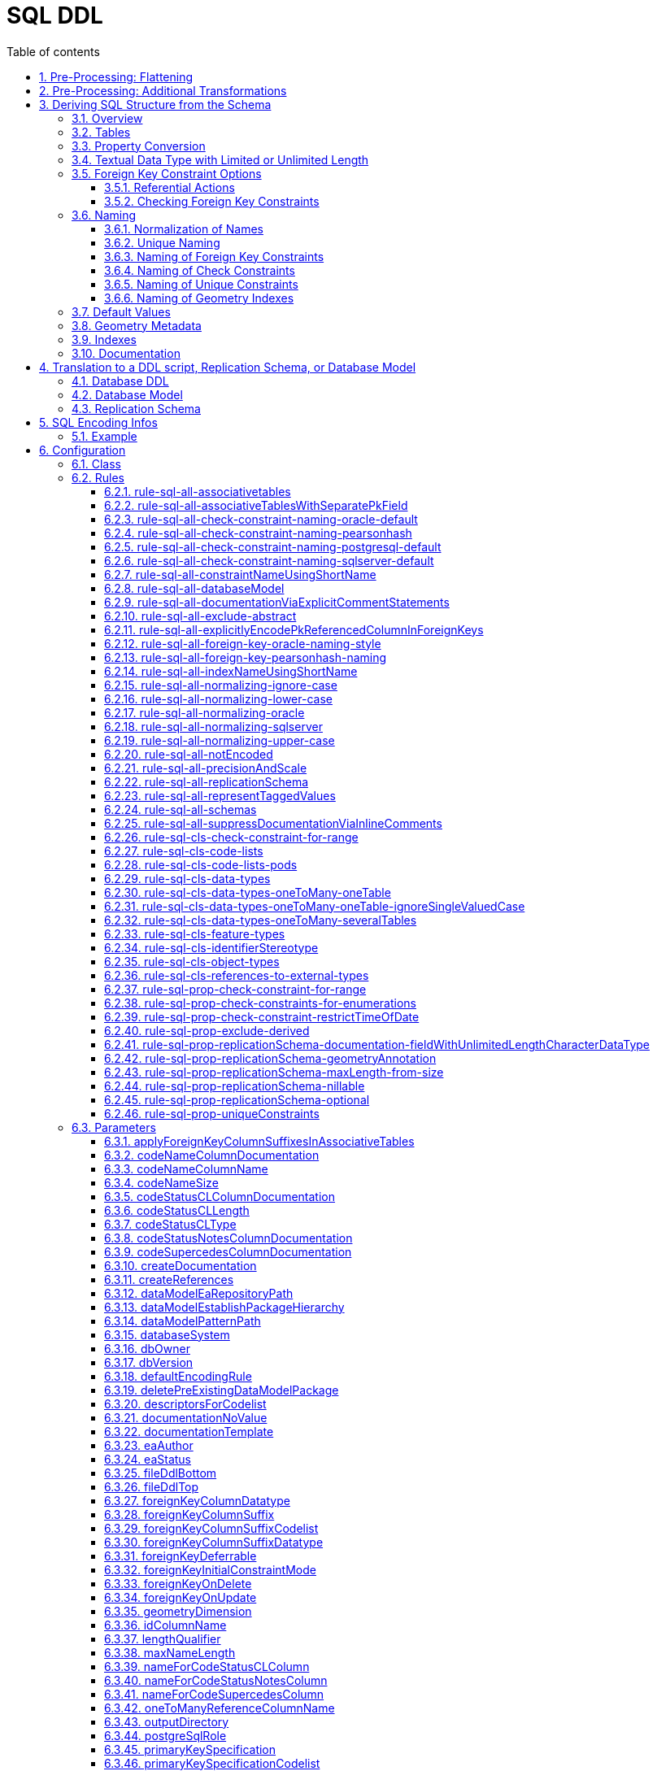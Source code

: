 :doctype: book
:encoding: utf-8
:lang: en
:toc: macro
:toc-title: Table of contents
:toclevels: 5

:toc-position: left

:appendix-caption: Annex

:numbered:
:sectanchors:
:sectnumlevels: 5
:nofooter:

[[SQL_DDL]]
= SQL DDL

This target derives a SQL structure from an application schema. The
structure is typically translated to a Data Definition Language (DDL)
schema, which can be used to set up an SQL database which can store
application data compliant to the schema. The structure can also be
translated into a replication schema.

NOTE: The target currently supports conversion of feature types, object
types, data types, enumerations, and code lists. Conversion of unions is
currently not supported.

The overall workflow consists of five steps:

. Loading the model with the application schema
. Flattening the schema
. Executing additional transformations (e.g. for handling keywords)
. Deriving SQL structure from the schema
. Translating to a DDL script or a replication schema

Steps 2-5 are described in the following sections.

[[Pre-Processing_Flattening]]
== Pre-Processing: Flattening

In order to achieve a simple structure of tables, and also in order to
cope with the potential complexity of the application schema, a number
of flattening rules need to be executed:

* *rule-trf-cls-flatten-inheritance*
* *rule-trf-prop-flatten-multiplicity*
** if associative tables shall be created, also enable the following
subrules:
*** rule-trf-prop-flatten-multiplicity-keepBiDirectionalAssociations
*** rule-trf-prop-flatten-multiplicity-withMaxMultiplicityThreshold
* *rule-trf-prop-flatten-types*
* *rule-trf-all-flatten-name*

NOTE: The flattening rules and parameters are documented in detail on
the xref:../transformations/Flattener.adoc[Flattener
transformation] page.

The following parameters should be set for the flattening
transformation:

* maxOccurs: set the default value for representing properties with
maximum cardinality > 1 (and a type that is not represented by a
separate table)
* flattenObjectTypes: setting this parameter to false will result in
object types not being flattened, thus allowing the SQL DDL derivation
process to generate instructions for creating tables not only for
feature types but also for object types.
* flattenDataTypesExcludeRegex: if the SQL DDL target shall create
tables for particular data types, these data types can be excluded from
type flattening.
* codeByTaggedValue: setting this parameter allows you to indicate that
the code to replace the name of a model element should not be looked up
in the alias of that model element, but in the tagged value identified
by the value of this parameter

[[Pre-Processing_Additional_Transformations]]
== Pre-Processing: Additional Transformations

Before the SQL DDL target is executed, additional transformations can be
applied to the model.

For example, if the application schema contains classes whose name is a
SQL keyword (see
https://www.postgresql.org/docs/current/sql-keywords-appendix.html[this
list], for example), the
xref:../transformations/Naming_Modifier.adoc[Naming
Modifier] transformation can be applied to change the names of these
classes. The transformation simply adds a suffix to the class name, thus
preventing a conflict with reserved SQL keywords.

NOTE: The same applies to property names.

[[Deriving_SQL_Structure_from_the_Schema]]
== Deriving SQL Structure from the Schema

[[Overview]]
=== Overview

In general, the target creates SQL statements for:

* creating tables
* altering tables
** to add foreign key constraints
** to add check constraints
* adding geometry metadata update statements
* creating geometry indexes
* documentation of model elements via comment statements

Statements are created with one particular database system in mind. The
user chooses – by setting the configuration parameter
xref:./SQL_DDL.adoc#databaseSystem[_databaseSystem_]
– whether statements shall be created for PostgreSQL, Oracle, or SQL
Server.

[[Tables]]
=== Tables

For each type that is to be converted (as defined by the
xref:./SQL_DDL.adoc#Rules[encoding rule]) the
target generates CREATE TABLE statements:

* The (normalized) name of the type is used as the table name.
** NOTE: Database schema assignment is supported for PostgreSQL DDL via
xref:./SQL_DDL.adoc#rule-sql-all-schemas[rule-sql-all-schemas]
* Primary key:
** If an «identifier» attribute is defined for a type in the
conceptual schema (see
xref:./SQL_DDL.adoc#rule-sql-cls-identifierStereotype[_rule-sql-cls-identifierStereotype_])
then the column that represents that attribute will be the primary key
of the table that represents the type. The data type of foreign key
columns that reference that table will be set accordingly.
** Otherwise:
*** The SQL DDL target generates a primary key column. The name of the
that column is defined via the
xref:./SQL_DDL.adoc#idColumnName[_idColumnName_]
parameter.
*** The data type of the generated primary key column depends upon the
database system:
**** PostgreSQL: bigserial
**** Oracle: integer
**** SQL Server: bigint
**** SQLite: integer
*** The configuration parameters
xref:./SQL_DDL.adoc#primaryKeySpecification[_primaryKeySpecification_]
and
xref:./SQL_DDL.adoc#primaryKeySpecificationCodelist[_primaryKeySpecificationCodelist_]
can be used to influence the specification of primary keys.
*** NOTE: For an associative table that represents an n:m relationship
between two types, the primary key is constructed using all columns of
that table. Parameters
xref:./SQL_DDL.adoc#primaryKeySpecification[_primaryKeySpecification_]
and xref:./SQL_DDL.adoc#primaryKeySpecificationCodelist[_primaryKeySpecificationCodelist_]
are ignored for these primary keys.
* The conversion of properties into column definition statements is
described in the following section.

Associative tables can also be created. The behavior for encoding
various model constructs when creation of associative tables is enabled
(and assuming that multiplicity was not totally flattened) are depicted
in the following figures:

image::../images/sqlddl-relationship-mapping-with-and-without-associative-tables-enabled1.png[image]

image::../images/sqlddl-relationship-mapping-with-and-without-associative-tables-enabled2.png[image]

[[Property_Conversion]]
=== Property Conversion

This section describes the conversion of properties.

NOTE: Not each and every nuance of property conversion may be covered
here. The conversion depends on the encoding rule, and the conversion
rules it includes (for further details, see section
xref:./SQL_DDL.adoc#Rules[Rules]).

* A property will not be encoded if:
** It is derived, and
xref:./SQL_DDL.adoc#rule-sql-prop-exclude-derived[rule-sql-prop-exclude-derived]
is enabled,
** xref:./SQL_DDL.adoc#rule-sql-all-notEncoded[rule-sql-all-notEncoded]
applies to it,
** The value type of the property is contained in the application schema
but no map entry is defined for that type and the type itself is not
converted (e.g. because it is abstract, or because no rule is set that
is a pre-requisite to convert the kind of type, like
xref:./SQL_DDL.adoc#rule-sql-cls-object-types[rule-sql-cls-object-types]).
* The conversion of code list properties is handled via
xref:./SQL_DDL.adoc#rule-sql-cls-code-lists[rule-sql-cls-code-lists].
* If the maximum cardinality of the property equals 1 a column
definition statement is created; otherwise:
** If the property belongs to a bi-directional association and the
reverse property has maximum cardinality of 1 then we have an n:1
relationship in the model which can be represented.
** Otherwise:
*** If
xref:./SQL_DDL.adoc#rule-sql-all-associativetables[rule-sql-all-associativetables]
is enabled we can represent the relationship via an associative table.
*** Otherwise the property is ignored.
* The data type for a column is defined as follows:
** If the value type of the property is a type represented by a table,
then the column contains a foreign key. The data type of the column is
the same as that of the primary key column of the referenced table.
*** NOTE: In order for a type to be recognized as being represented by a
table, the following rules apply:
**** a map entry is defined for the type, containing the table
parameter,
**** or: the type is a feature, object, data type, or code list that:
***** is part of the model AND
***** table creation for the type is allowed (defined by the encoding
rule) AND
***** the type is part of the schema OR
xref:./SQL_DDL.adoc#rule-sql-cls-references-to-external-types[rule-sql-cls-references-to-external-types]
is in effect
*** NOTE: Via the
xref:./SQL_DDL.adoc#createReferences[_createReferences_]
parameter one can omit the creation of foreign key constraints. These
constraints ensure referential integrity. For performance reasons (such
as on insert or update, or to allow temporarily inconsistent data) a
user may choose to omit the creation of these constraints.
** If a type mapping is available via the map entries set for this
target (for further details, see the
xref:./SQL_DDL.adoc#Map_Entries[Map Entries
section]) then the type defined by the mapping is used.
*** A type mapping can provide additional information, for example how
to encode default values and if the target type is a geometry type. For
further details, see the
xref:./SQL_DDL.adoc#Map_Entries[map entries
section].
*** If the property has tagged value _precision_ and, optionally, tagged
value _scale_ (both with integer value), an according suffix is added to
the datatype declaration, resulting in, for example, 'number(5,2)'
instead of just 'number'.
** If no type mapping is available then for properties with the value
type being an enumeration, codelist, data, object or feature type (if
the encoding rule does not cover the type) a textual data type is
applied.
** Otherwise "unknown" is set as data type.
* If an initial value is set for the property in the UML model, this
value is set as the DEFAULT (for further details on encoding of default
values, see the
xref:./SQL_DDL.adoc#Default_Values[Default Values
section]).
* If the property is NOT optional (minimum cardinality < 1), voidable,
or nillable then "NOT NULL" is added to the column definition statement.
* Schema elements can be documented as described in section
xref:./SQL_DDL.adoc#Documentation[Documentation].

[[Textual_Data_Type_with_Limited_or_Unlimited_Length]]
=== Textual Data Type with Limited or Unlimited Length

Database systems usually support textual data types with limited and
unlimited length for table columns.

NOTE: SQLite is a bit different, because it maps data types to a small
set of general data types, based upon type affinity. For further
details, see https://www.sqlite.org/datatype3.html.

In order to identify whether a UML property should be represented by a
column with a textual data type of limited length or by a textual data
type of unlimited length, the target reviews the map entry that applies
for the value type of the property:

* If the xref:./SQL_DDL.adoc#targetType[target type
of the map entry (MapEntry/@targetType)] specifies conditional type
selection (via the value 'cond:textOrCharacterVarying'), then the target
evaluates the 'size' defined for the property. The value of 'size' is
defined by, in order of precedence, (1) the tagged value 'size' on the
property, (2) the value of the configuration parameter
xref:./SQL_DDL.adoc#size[size] and (3) a default
value. If 'size' is 0 or negative, the textual data type with unlimited
length is chosen. If 'size' is positive, the textual data type with
limited length is chosen, with the limit being defined by the value of
'size'.
* If the xref:./SQL_DDL.adoc#targetType[target type
of the map entry (MapEntry/@targetType)] does not specify conditional
type selection, then the data type of the column is defined by the map
entry. For a textual data type, the length may be specified via a
parameterization of the data type in MapEntry/@targetType. Example:
@targetType = 'VARCHAR2(25)'. In order to indicate that the data type
parameter provides a value for length – and not, for example, for
xref:./SQL_DDL.adoc#Parameter_precision[precision]
– xref:./SQL_DDL.adoc#param[MapEntry@param] must
define the xref:./SQL_DDL.adoc#Parameter_length[map
entry parameter 'length'].

NOTE (since v2.9.0): For the Oracle
xref:./SQL_DDL.adoc#databaseSystem[database
system], it is also possible to qualify the length of a data type with
limited length. The value of this qualifier is defined by, in order of
precedence, (1) the characteristic 'lengthQualifier' of the
xref:./SQL_DDL.adoc#Parameter_length[map entry
parameter 'length'] and (2) the target parameter
xref:./SQL_DDL.adoc#lengthQualifier[lengthQualifier].
The value of the Oracle initialization parameter
https://docs.oracle.com/apps/search/search.jsp?q=NLS_LENGTH_SEMANTICS&category=database[NLS_LENGTH_SEMANTICS]
decides the default length semantics of the database if no qualifier is
specified.

Map entry examples for the Oracle database system:

[source,xml,linenumbers]
----------
<MapEntry type="CharacterString" rule="*" targetType="cond:textOrCharacterVarying" param="defaultValue{quoted=true},length{lengthQualifier=BYTE}"/>

<MapEntry type="CountryCode" rule="*" targetType="VARCHAR2(3)" param="length{lengthQualifier=CHAR}"/>

<MapEntry type="MyEnumeration" rule="*" targetType="VARCHAR2(8)" param="length{lengthQualifier=NONE}"/><!-Overrides target parameter lengthQualifier -->

<MapEntry type="MyEnumeration2" rule="*" targetType="VARCHAR2(10)" param="length"/><!-Values of NLS_LENGTH_SEMANTICS determines whether VARCHAR2(10) is equivalent to VARCHAR2(10 CHAR) or to VARCHAR2(10 BYTE). -->
----------

[[Foreign_Key_Constraint_Options]]
=== Foreign Key Constraint Options

[[Referential_Actions]]
==== Referential Actions

(since v2.6.0)

A foreign key referential action defines behavior for a table with foreign key, 
in case that the primary key of the record that is referenced by the
foreign key has been updated or deleted. For further details, see the
documentation of the relevant database system.

ShapeChange supports defining these actions, both globally using target parameters 
xref:./SQL_DDL.adoc#foreignKeyOnUpdate[foreignKeyOnUpdate] and 
xref:./SQL_DDL.adoc#foreignKeyOnDelete[foreignKeyOnDelete], as well as 
locally, using tagged values 'sqlOnUpdate' and 'sqlOnDelete, for properties 
that represent foreign keys. The tagged values are set on an attribute, 
an association role, or the association the role belongs to (if 
ShapeChange does not find a definition for a foreign key referential 
action on an association role, it tries to look it up in the association).
A local definition thereby is given priority over the global definition. 
In other words, if a referential action is defined via target parameter AND 
locally for a property that will be represented by a foreign key, then the 
definition on the property will win in that case.

NOTE: Local definition using tagged values in the model is not supported in 
every case. That is because there can be multiple ways in which a model 
element can be represented in SQL. For example, the SqlDdl target has multiple 
rules for converting data types. In some of these rules, no property-specific 
tables are created. With such rules, setting tagged values for referential actions on these 
properties would have no effect. Instead, one would have to set the tagged values 
on the data type itself. If a different conversion rule for data types was then applied, 
the tagged values would have to be updated again. These circumstances can make 
it difficult (if not impossible) for a modeling expert to add tagged values 
for controlling referential actions in the right places - at least for certain cases 
(like data type valued properties). Furthermore, if the conversion rules would change 
at a later point in time, the modeling expert might have to revise the tagged values 
again.

In general, ShapeChange knows the following foreign key referential actions:

* Cascade
* No Action
* Restrict
* Set Default
* Set Null

NOTE: When parsing the tagged value 'sqlOnDelete' and 'sqlOnUpdate', 
as well as the target parameters 
xef:./SQL_DDL.adoc#foreignKeyOnUpdate[foreignKeyOnUpdate] and 
xref:./SQL_DDL.adoc#foreignKeyOnDelete[foreignKeyOnDelete], 
case as well as leading, trailing, and intermediate (i.e. between words)
whitespace is ignored. ShapeChange can parse, for example, the values
'set null', 'setnull', 'Set Null', and '   set     Null   '. However,
'se t null' would not be parsed.

Which referential actions are supported depends on the chosen database system, as
well as the intended behaviour (delete or update). The following table
gives an overview:

[cols=",,,,,,",options="header"]
|===
2+| |Cascade |No Action |Restrict |Set Default |Set Null
.2+|*Oracle* |*On Delete* |x |x |- |- |x
|*On Update* |- |- |- |- |-
.2+|*PostgreSQL* |*On Delete* |x |x |x |x |x
|*On Update* |x |x |x |x |x
.2+|*SQL Server* |*On Delete* |x |x |- |x |x
|*On Update* |x |x |- |x |x
.2+|*SQLite* |*On Delete* |x |x |x |x |x
|*On Update* |x |x |x |x |x
|===

ShapeChange checks if the chosen database supports a given action. If
that is not the case, an info message is logged, informing the user that
the referential action is ignored.

ShapeChange also validates the action. At the moment, there is only one
check (additional checks can be added in the future):

* If the referential action is 'Set Null' then the foreign key field must not be
defined as 'NOT NULL'.

If the referential action is invalid, a warning is logged to inform the user.


[[Checking_Foreign_Key_Constraints]]
==== Checking Foreign Key Constraints

(since v2.13.0)

Regarding checking of constraints, the SQL standard states:

[quote]
____
Every constraint is either _deferrable_ or __non-deferrable__. Within an SQL-transaction, every constraint has a
constraint mode; if a constraint is __non-deferrable__, then its constraint mode is always _immediate_, otherwise it
is either _immediate_ or _deferred_. Every constraint has an initial constraint mode that specifies the constraint
mode for that constraint at the start of each SQL-transaction and immediately after definition of that constraint.
If a constraint is _deferrable_, then its constraint mode may be changed (from _immediate_ to _deferred_, or from
_deferred_ to _immediate_) by execution of a <set constraints mode statement>.

The checking of a constraint depends on its constraint mode within the current SQL-transaction. If the constraint
mode is _immediate_, then the constraint is effectively checked at the end of each SQL-statement.

NOTE - This includes SQL-statements that are executed as a direct result or an indirect result of executing a different SQL-statement.

If the constraint mode is _deferred_, then the constraint is effectively checked when the constraint mode is changed
to _immediate_ either explicitly by execution of a <set constraints mode statement>, or implicitly at the end of
the current SQL-transaction.

When a constraint is checked other than at the end of an SQL-transaction, if it is not satisfied, then an exception
condition is raised and the SQL-statement that caused the constraint to be checked has no effect other than
entering the exception information into the first diagnostics area. When a <commit statement> is executed, all
constraints are effectively checked and, if any constraint is not satisfied, then an exception condition is raised
and the SQL-transaction is terminated by an implicit <rollback statement>.
____

ShapeChange supports defining if a foreign key is deferrable as well as its 
initial constraint mode:

* deferrable constraint: global configuration via target parameter 
xref:./SQL_DDL.adoc#foreignKeyDeferrable[foreignKeyDeferrable]; 
the value is either 'false' (the default) or 'true'.
* initial constraint mode: global configuration via target parameter 
xref:./SQL_DDL.adoc#foreignKeyInitialConstraintMode[foreignKeyInitialConstraintMode]; 
the value is either 'immediate' (the default) or 'deferred'

The following list shows, which database systems support deferrable constraints, and which do not:

* Oracle: supported - see the https://docs.oracle.com/database/121/SQLRF/clauses002.htm#SQLRF5218[Oracle 12.1 Database SQL Language Reference]
* PostgreSQL: supported - see the https://www.postgresql.org/docs/current/sql-createtable.html[PostgreSQL documentation] 
* SQL Server: not supported - see the https://learn.microsoft.com/en-us/openspecs/sql_standards/ms-tsqliso02/70d6050a-28c7-4fae-a205-200ccb363522[SQL Server Transact-SQL ISO/IEC 9075-2 Standards Support Document]
* SQLite: supported - see the https://www.sqlite.org/foreignkeys.html#fk_deferred[SQLite documentation on deferred foreign key constraints].

// https://stackoverflow.com/questions/5300307/not-deferrable-versus-deferrable-initially-immediate

NOTE: According to the Enterprise Architect documentation for database modeling (v15.2), 
specifically the pages on https://sparxsystems.com/enterprise_architect_user_guide/16.1/modeling_domains/constraints2.html[database table constraints / indexes] and 
https://sparxsystems.com/enterprise_architect_user_guide/16.1/modeling_domains/foreignkeys.html[foreign keys], 
EA database models do not contain constraint checking options.


[[Naming]]
=== Naming

Database systems typically have specific requirements regarding the
names of tables, columns, constraints, etc.:

* There may be restrictions on the length of names.
* Names of certain types of SQL objects must be unique.

In addition, communities typically have specific naming conventions
which can specify, for example:

* The case of names (upper, lower, or mixed).
* The way that names of constraints (e.g. check and foreign key
constraints) are constructed.
* How conflicting names shall be made unique.

The following sections describe the features and configuration options
supported by ShapeChange with respect to naming.

[[Normalization_of_Names]]
==== Normalization of Names

Database systems may enforce certain restrictions on names, for example
table names. The SQL DDL target therefore normalizes names taken from
the model when using them in DDL statements. Normalization is applied to
names of: schemas, tables, columns, indexes, and constraints (check and
foreign key).

In general, all occurrences of +++"."+++ and +++"-"+++ are replaced by +++"_"+++. Further
normalization is performed depending upon the configured conversion
rules:

* xref:./SQL_DDL.adoc#rule-sql-all-normalizing-lower-case[rule-sql-all-normalizing-lower-case]
- Switch to lower case. By default, the name length is not restricted.
** However, a length limit can be defined using target parameter
xref:./SQL_DDL.adoc#maxNameLength[maxNameLength].
This rule, together with a length limit for names of 63 characters, is
used as default when the targetParameter "databaseSystem" is specified
to be PostgreSQL. NOTE: If the length of the normalized name is
different to the original one, a debug message will be logged.
* xref:./SQL_DDL.adoc#rule-sql-all-normalizing-oracle[rule-sql-all-normalizing-oracle]
- Restrict name length to 30 characters and switch to upper case.
Default for Oracle database system. NOTE: If the length of the
normalized name is different to the original one, a warning will be
logged.
* xref:./SQL_DDL.adoc#rule-sql-all-normalizing-sqlserver[rule-sql-all-normalizing-sqlserver]
- Restrict name length to 128 characters (case is not modified). Default
for SQL Server database system. NOTE: If the length of the normalized
name is different to the original one, a warning will be logged.
* xref:./SQL_DDL.adoc#rule-sql-all-normalizing-upper-case[rule-sql-all-normalizing-upper-case]
- Switch to upper case. By default, the name length is not restricted.
** However, a length limit can be defined using target parameter
xref:./SQL_DDL.adoc#maxNameLength[maxNameLength].
NOTE: If the length of the normalized name is different to the original
one, a debug message will be logged.

As we can see, normalization involves limiting the length of a name and
changing case (to lower or upper). The latter can be switched off by
including
xref:./SQL_DDL.adoc#rule-sql-all-normalizing-ignore-case[_rule-sql-all-normalizing-ignore-case_].

[[Unique_Naming]]
==== Unique Naming

The naming scheme of a database system typically requires that the names
of certain types of SQL objects are unique.

ShapeChange supports a naming scheme that ensures that the names of
constraints generated by the target (check, foreign key, and unique
constraints) are unique. Additional naming schemes can be added if
required.

NOTE: The SqlDdl target currently does not check whether the names of
schemas, tables, columns, or indexes are unique.

The default strategy to ensure that a constraint name is unique is to
replace the end of the name with an integer suffix. For example, if the
name CHK_PROPERTY already exists, a new constraint with that name would
receive the name CHK_PROPERT0. The range of the integer is 0-9999. If
this range does not suffice to ensure unique naming, ShapeChange will
log an error. Additional strategies can be added in the future, if
required.

[[Naming_of_Foreign_Key_Constraints]]
==== Naming of Foreign Key Constraints

By default, ShapeChange constructs the name of a foreign key constraint
as follows:

"fk_" + tableName + +++"_"+++ + fieldName

This behavior can be changed via conversion rules:

* xref:./SQL_DDL.adoc#rule-sql-all-foreign-key-oracle-naming-style[rule-sql-all-foreign-key-oracle-naming-style]
* xref:./SQL_DDL.adoc#rule-sql-all-foreign-key-pearsonhash-naming[rule-sql-all-foreign-key-pearsonhash-naming]

NOTE: Once the name of a foreign key constraint has been created, it is
normalized and may also be made unique, depending upon the unique naming
strategy employed by the naming scheme. If the resulting name is
different to the original one, a warning will be logged.

[[Naming_of_Check_Constraints]]
==== Naming of Check Constraints

The way that names of check constraints are created can be configured
using the following conversion rules:

* xref:./SQL_DDL.adoc#rule-sql-all-check-constraint-naming-oracle-default[rule-sql-all-check-constraint-naming-oracle-default]
* xref:./SQL_DDL.adoc#rule-sql-all-check-constraint-naming-pearsonhash[rule-sql-all-check-constraint-naming-pearsonhash]
* xref:./SQL_DDL.adoc#rule-sql-all-check-constraint-naming-postgresql-default[rule-sql-all-check-constraint-naming-postgresql-default]
* xref:./SQL_DDL.adoc#rule-sql-all-check-constraint-naming-sqlserver-default[rule-sql-all-check-constraint-naming-sqlserver-default]

If none of these rules is included in the configuration, then default
rules apply, depending upon the chosen database system (the rule name
indicates if the rule is a default for a specific database system or
not).

NOTE: Once the name of a check constraint has been created, it is
normalized and may also be made unique, depending upon the unique naming
strategy employed by the naming scheme. If the resulting name is
different to the original one, a warning will be logged.

[[Naming_of_Unique_Constraints]]
==== Naming of Unique Constraints

Unique constraints can be produced using
xref:./SQL_DDL.adoc#rule-sql-prop-uniqueConstraints[rule-sql-prop-uniqueConstraints].

Currently, the naming scheme for unique constraints depends on the
database system:

* +++Oracle: "uk_" + tableName (restricted to the first 13 characters) +
"_" + columnName (restricted to the first 13 characters)+++
* PostgreSQL and SQLite: "uk_" + tableName + "_" + columnName
* SQLServer: "uk_" + {tableName + "_" + columnName} (restricted to the
first 125 characters)

NOTE: Once the name of a unique constraint has been created, it is
normalized and may also be made unique, depending upon the unique naming
strategy employed by the naming scheme. If the resulting name is
different to the original one, a warning will be logged.

[[Naming_of_Geometry_Indexes]]
==== Naming of Geometry Indexes

By default, ShapeChange constructs the name of a geometry index
statement as follows:

"idx_" + tableName + +++"_"+++ + fieldName

Currently there are no rules to change this behaviour.

[[Default_Values]]
=== Default Values

The conceptual model may define an initial value for a property.

If the property belongs to a code list or enumeration, then the initial
value typically provides the code/enum value to use for encoding data.
The name of the property then provides the human readable name of the
code/enum.

If, however, the property does NOT belong to a code list or enumeration,
then the initial value defines the default value for the property. In
that case, the value type of the property maps to a simple type, for
example CharacterString, Boolean, or Real.

In SQL, the default value defined for a column must be quoted if the
column has a textual type. Single quotes in a default value must be
escaped with another single quote. Furthermore, initial values for type
Boolean can be implemented in different ways, depending upon conventions
of the given database system and user community.

Map entries define how a specific type from the conceptual model is
implemented in a given encoding. For example, type Boolean may be
implemented as an integer in Oracle, as a boolean in PostgreSQL, and as
a bit in SQL Server. A map entry can also specify how default values
shall be encoded. The according parameter is called "defaultValue". The
specification of the default value includes if the value shall be
quoted, and how the boolean values 'true' and 'false' shall be encoded.

Examples (taken from standard map entries [linked in the
xref:./SQL_DDL.adoc#Map_Entries[map entries
section]]):

[source,xml,linenumbers]
----------
<MapEntry type="Boolean" rule="*" targetType="INTEGER" param="defaultValue{true=1;false=0}"/>

<MapEntry type="Boolean" rule="*" targetType="boolean" param="defaultValue{true=TRUE;false=FALSE}"/>

<MapEntry type="Boolean" rule="*" targetType="bit" param="defaultValue{true=1;false=0}"/>

<MapEntry type="Date" rule="*" targetType="DATE" param="defaultValue{quoted=true}"/>

<MapEntry type="CharacterString" rule="*" targetType="cond:textOrCharacterVarying" param="defaultValue{quoted=true}"/>
----------

[[Geometry_Metadata]]
=== Geometry Metadata

NOTE: This section applies to the Oracle database system only.

When the DDL contains tables with spatial columns, the view
USER_SDO_GEOM_METADATA must be updated before creating spatial indexes.

Up until v2.3.0, ShapeChange created statements like the following:

[source,sql,linenumbers]
----------
INSERT INTO USER_SDO_GEOM_METADATA (TABLE_NAME, COLUMN_NAME, DIMINFO, SRID) VALUES ('MYTABLE', 'MYCOLUMN', MDSYS.SDO_DIM_ARRAY(FIXME), 31467);
----------

The SDO_DIM_ARRAY value needed to be specified by the user in a separate
postprocessing step.

Since v2.4.0, ShapeChange supports the configuration parameter
xref:./SQL_DDL.adoc#sdoDimElements[_sdoDimElements_].
The parameter can be used to provide a global value for SDO_DIM_ARRAY.
With this parameter, statements like the following can be created:

[source,sql,linenumbers]
----------
INSERT INTO USER_SDO_GEOM_METADATA (TABLE_NAME, COLUMN_NAME, DIMINFO, SRID) VALUES ('MYTABLE', 'MYCOLUMN', MDSYS.SDO_DIM_ARRAY(MDSYS.SDO_DIM_ELEMENT('dim1', -1, 1, 1.1), MDSYS.SDO_DIM_ELEMENT('dim2', -2, 2.2, 2), MDSYS.SDO_DIM_ELEMENT('dim3', -3.3, 3, 3)), 31467);
----------

NOTE: In the future, the functionality to specify the value of
SDO_DIM_ARRAY can be extended to define the actual value per spatial
column, for example via a tagged value on the according property from
the conceptual model.

[[Indexes]]
=== Indexes

The target creates indexes for fields with a geometry value.

If needed, indexes for other fields must be added later on.

[[Documentation]]
=== Documentation

By default, the SQL DDL target creates inline comments for columns that
represent application schema elements (attributes and association
roles). The creation of inline comments can be prevented by including
_xref:./SQL_DDL.adoc#rule-sql-all-suppressDocumentationViaInlineComments[rule-sql-all-suppressDocumentationViaInlineComments]._

Some database systems support explicit COMMENT statements to document
schema elements, which can be useful for documentation of the DDL in a
more tool-friendly manner. Such statements can be created by including
xref:./SQL_DDL.adoc#rule-sql-all-documentationViaExplicitCommentStatements[_rule-sql-all-documentationViaExplicitCommentStatements_]
in the encoding rule.

[[Translation_to_a_DDL_script_Replication_Schema_or_Database_Model]]
== Translation to a DDL script, Replication Schema, or Database Model

[[Database_DDL]]
=== Database DDL

The typical output of the SQL DDL target is a DDL script. To produce
this script, the SQL structure created in the previous processing step
is simply written to a text file.

The output can be amended as follows:

* Add text from an external file to the top or bottom of the output; see
parameters
xref:./SQL_DDL.adoc#fileDdlTop[fileDdlTop] and
xref:./SQL_DDL.adoc#fileDdlBottom[fileDdlBottom]
for further details.
* Empty lines that would normally created in the output to make it more
readable can be removed, see parameter
xref:./SQL_DDL.adoc#removeEmptyLinesInDdlOutput[removeEmptyLinesInDdlOutput]
for further details.

[[Database_Model]]
=== Database Model

(since v2.5.0)

In addition to creating a DDL script, the target can create an
Enterprise Architect (EA) repository that contains an EA Database Model
representation of the database objects defined by that script. This is
useful for further processing the database model using EA, for example
for generating documentation or for working with the EA Database
Builder.

To create the database model, include
xref:./SQL_DDL.adoc#rule-sql-all-databaseModel[_rule-sql-all-databaseModel_]
in the encoding rule.

NOTE: For SQLite database models: SpatiaLite uses SELECT statements to
add geometry columns and spatial indexes. The Enterprise Architect
database model does not support modeling of SELECT statements, thus when
a database model in UML is created from an SQLite SQL structure,
geometry columns are defined on tables, and spatial indexes are encoded
as operations (the same as for database models created from SQL
structures of  other database systems). Enterprise Architect supports
SQLite but not SpatiaLite. Accordingly, an EA database model in UML can
be used for documenting the logical content of an SQLite database, but
it cannot be used to generate correct SpatiaLite DDL. For example,
spatial indexes and geometry columns will not result in the creation of
the SELECT statements that SpatiaLite requires.

[[Replication_Schema]]
=== Replication Schema

The SQL DDL target can also create a so called replication (XML) schema,
instead of a DDL script. This functionality has been introduced to
support a data publication scenario:

A data publisher may want to share (parts of) data in his database.
Sharing of data involves publication of data available at a certain
point in time, and publication of subsequent changes to the data.
Authorized parties shall thus be enabled to replicate the content of the
publisher's database.

In such a scenario, a replication (XML) schema defines the structure of
datasets that are distributed by the data publisher. The replication
schema has a simple structure that is identical to the database objects
defined in the DDL. The resulting high degree of correspondence between
database and replication schema facilitates the publication of data and
changes (from the database) in XML (conforming to the replication
schema).

The identical structure is achieved by deriving the replication schema
from the same internal SQL structure that is built by the SQL DDL target
when creating the DDL.

If
xref:./SQL_DDL.adoc#rule-sql-all-replicationSchema[rule-sql-all-replicationSchema]
is included in the encoding rule, the output of the SQL DDL target will
be a replication schema instead of DDL The schema is derived as follows:

* One replication schema file is created for each conceptual schema that
has been selected for processing:
** The file encoding is UTF-8.
** The file name is automatically computed from the name of the
conceptual schema package.
** The XML namespace prefix defined for the conceptual schema is used
for the replication schema as well.
** The target namespace defined for the conceptual schema is used for
the replication schema as well. However, it can be modified by appending
a suffix. The value of this suffix can be defined via the configuration
(see parameter
xref:./SQL_DDL.adoc#replicationSchemaTargetNamespaceSuffix[_replicationSchemaTargetNamespaceSuffix_]).
* An enumeration is converted into a global simple type declaration,
like for GML application schemas.
** NOTE: Enumerations may reside in another schema/namespace and are
usually not flattened. The target can create imports of replication
schemas (derived from other application schemas), if these schemas are
contained in the input model.
* A database table is represented by a global XML element and XML
complex type.
** NOTE: Tables representing code lists are ignored.
* A database column is represented by a local XML element (that belongs
to the global type that represents the table the column belongs to).
** The type of the XML element is defined as follows:
*** If the column is an automatically created object identifier column,
the type of the element is defined via the configuration parameter
xref:./SQL_DDL.adoc#replicationSchemaObjectIdentifierFieldType[_replicationSchemaObjectIdentifierFieldType_].
*** Otherwise, if a map entry is defined for the value type of the
property that is represented by the column, the target type of the map
entry is used as element type.
*** Otherwise, if the value type of the represented property is an
enumeration, the global type of the enumeration is used as element type.
*** Otherwise, if the value type of the represented property is a code
list, the element type will be _string_.
*** If none of the aforementioned cases applies, the value of
configuration parameter
xref:./SQL_DDL.adoc#replicationSchemaObjectIdentifierFieldType[_replicationSchemaObjectIdentifierFieldType_]
will be used as fallback.
** If the property that is represented by the column is optional (i.e.,
it has minimum multiplicity 0) or if the table is not an associative
table, and
xref:./SQL_DDL.adoc#rule-sql-prop-replicationSchema-optional[rule-sql-prop-replicationSchema-optional]
is part of the encoding rule, the XML element will have minOccurs=0.
** If the column can be NULL and
xref:./SQL_DDL.adoc#rule-sql-prop-replicationSchema-nillable[rule-sql-prop-replicationSchema-nillable]
is part of the encoding rule, then the XML element will have
nillable=true.
** Elements that may contain very large strings can receive an
annotation to document this fact (for further details, see
xref:./SQL_DDL.adoc#rule-sql-prop-replicationSchema-documentation-fieldWithUnlimitedLengthCharacterDataType[rule-sql-prop-replicationSchema-documentation-fieldWithUnlimitedLengthCharacterDataType]).
** If the value type of the property that is represented by the column
has a name starting with "GM_" (typically an ISO 19107 type, for example
GM_Surface) and
xref:./SQL_DDL.adoc#rule-sql-prop-replicationSchema-geometryAnnotation[_rule-sql-prop-replicationSchema-geometryAnnotation_]
is enabled, then the following appinfo annotations are added to the XML
element:
*** <sc:geometryType>{name of the property type, e.g.
GM_Surface}</sc:geometryType>
*** <sc:srid>{value of the
xref:./SQL_DDL.adoc#srid[srid] target
parameter}</sc:srid>
** The maximum length of the XML element may also be restricted (for
further details, see
xref:./SQL_DDL.adoc#rule-sql-prop-replicationSchema-maxLength-from-size[rule-sql-prop-replicationSchema-maxLength-from-size]).
* The XML elements are annotated with global identifier information that
is taken from the corresponding elements of the conceptual model.
** NOTE: Global identifiers (see
xref:../get started/The_element_input.adoc#Descriptor_sources[descriptor
sources]) allow the consumer of a replication dataset to automatically
relate the content of a replication XML document (i.e., an XML instance
that is valid against the replication schema) to the types and
properties of the original application schema.
* The names of replication schema elements equal the names of the
corresponding database tables and columns. However, when including
xref:./SQL_DDL.adoc#rule-sql-all-normalizing-ignore-case[rule-sql-all-normalizing-ignore-case]
in the encoding rule, conversion to upper or lower case can be
prevented. The names of the replication schema would then have a
capitalisation following the input model of the target

NOTE: DDL statements that have no equivalent in the replication schema
are ignored, for example foreign key constraints.


[[SQL_Encoding_Infos]]
== SQL Encoding Infos

(since v2.14.0)

The primary purpose of the SQL DDL target is to encode a given 
application schema as a database schema. However, the way in which certain
model elements are represented by the database schema may be of
interest for additional applications. For example, the 
xref:./ldproxy2.adoc[ldproxy target] can use it to determine 
source path information when encoding an application schema as ldproxy 
configuration files. When the SQL DDL target parameter 
xref:./SQL_DDL.adoc#writeSqlEncodingInfos[writeSqlEncodingInfos]
is set to `true`, the target will create an XML file with details
about the database representation of model elements, based upon
the generated database schema. 
The name of that file has suffix `_SqlEncodingInfos.xml`.

[NOTE]
======
Information about the origin of a schema element, such as the
original name of a class or property (before the name was modified by
a model transformation), can be taken into account, if according 
tagged values are set. These tags can be added to the model via the
xref:../transformations/Tagged_Value_Transformer.adoc[tagged value transformer],
more specifically via its transformation 
xref:../transformations/Tagged_Value_Transformer.adoc#rule-trf-taggedValue-createOriginalSchemaInformationTags[rule-trf-taggedValue-createOriginalSchemaInformationTags]
(which also documents the names of relevant tags).

Care must be taken, however, when attempting to match elements of a
transformed model with elements from the original model. Certain
model transformations can alter the model in a way where tracing
back to the original model elements is not feasible (or where the
necessary tracing mechanics would need to be designed first). An
example is xref:../transformations/Flattener.adoc#rule-trf-prop-flatten-types[flattening of complex types].
There, the semantics of properties is getting mixed, when creating copies
of value type properties. The only exception are unions that 
represent feature type sets, such as those that are generated when
flattening inheritance.

======

The SQL encoding infos are contained in XML element `SqlEncodingInfos`.
Its structure is defined in the 
https://shapechange.net/resources/schema/ShapeChangeConfiguration.xsd[ShapeChange Configuration XML Schema]. 
The two main components are `SqlClassEncodingInfo` and `SqlPropertyEncodingInfo` elements. 

A `SqlClassEncodingInfo` element has the following XML attributes:

* schemaName (required): Name of the schema to which the class belongs 
(in the model encoded by the SqlDdl target).
* originalSchemaName (optional): Name of the schema to which the class 
originally belonged. Can be omitted, if the value is the same as schemaName.
* className (required): Class name (in the model encoded by the SqlDdl 
target).
* originalClassName (optional): Name of the class in the original schema. 
Can be omitted, if the value is the same as className.
* tableName (optional): Identifier of the database table that represents 
the class. Multiple SqlClassEncodingInfo elements may exist with same 
className but different tableName. That can be the case if the class is 
represented by multiple, property usage specific tables.
* databaseSchema (optional): Identifier of the database schema, in which 
the table is defined. Can be omitted if no particular schema is defined 
for the table.

A `SqlPropertyEncodingInfo` element has the following XML attributes:

* schemaName (required): Name of the schema to which the property belongs 
(in the model encoded by the SqlDdl target).
* originalSchemaName (optional): Name of the schema to which the property 
originally belonged. Can be omitted, if the value is the same as schemaName.
* propertyName (required): Property name (in the model encoded by the 
SqlDdl target).
* originalPropertyName (optional): Name of the property in the original schema. 
Can be omitted, if the value is the same as propertyName.
* inClassName (required): Name of the class that owns the property (in the 
model encoded by the SqlDdl target).
* originalInClassName (optional): Name of the class that owned the 
property in the original schema. Can be omitted, if the value is the 
same as inClassName.
* propertyValueType (required): Name of the property value type (in the 
model encoded by the SqlDdl target).
* originalPropertyValueType (optional): Name of the property value type 
in the original schema. Can be omitted, if the value is the same as 
propertyValueType.
* propertyMultiplicity (required): Multiplicity of the property (in the 
model encoded by the SqlDdl target).
* originalPropertyMultiplicity (optional): Multiplicity of the property 
in the original schema. Can be omitted, if the value is the same as 
propertyMultiplicity.
* sourceTable (required): Name of the database table that provides the 
context for the sourcePath.
* sourceTableSchema (optional): Identifier of the database schema, in 
which the sourceTable is defined. Can be omitted if no particular 
schema is defined for the sourceTable.
* valueSourcePath (required): Path expression (in syntax used by the 
xref:./ldproxy2.adoc[ldproxy target]) that is used to access the property 
values in the database.
* idSourcePath (optional): Path expression (in syntax used by the 
xref:./ldproxy2.adoc[ldproxy target]) that is used to access the database 
identifiers, i.e., the primary keys, of (complex) property values in the database. 
Can be omitted for cases in which the property values are 
simple, such as strings and integers.
* idValueType (optional): Type of value provided by the idSourcePath, 
if one is defined. Either `string` or `integer` (default value).
* targetTable (optional): Name of the database table that the source path 
evaluates to. Can be omitted, if no such table exists - then the source 
path typically resolves to a simple value contained in a field within the source 
table, not to a complex value in another table.
* targetTableSchema (optional): Identifier of the database schema, in 
which the targetTable is defined. Can be omitted if no particular 
schema is defined for the targetTable.

[[SQL_Encoding_InfosExample]]
=== Example

NOTE: The following example is from one of the ShapeChange unit tests.
The model, configuration, and results of that test are available 
https://github.com/ShapeChange/ShapeChange/tree/master/src/test/resources/sql/sqlEncodingInfos[here].

[source,xml,linenumbers]
----------
<SqlEncodingInfos xmlns="http://www.interactive-instruments.de/ShapeChange/Configuration/1.1">
   <modelElementEncodings>
      <SqlClassEncodingInfo className="T1_Class1" schemaName="Test" tableName="t1_class1"/>
      <SqlClassEncodingInfo className="T1_Class2" schemaName="Test" tableName="t1_class2"/>
      <!-- ... --->
      <SqlClassEncodingInfo className="T3_Class1" schemaName="Test" tableName="t3_class1"/>
      <SqlClassEncodingInfo className="T3_Class4"
                            schemaName="Test"
                            tableName="t3_class1_p4_t3_class4"/>
      <SqlClassEncodingInfo className="T3_Class4"
                            schemaName="Test"
                            tableName="t3_class1_p9_t3_class4"/>
      <!-- ... -->      
      <SqlPropertyEncodingInfo inClassName="T3_Class1"
                               propertyMultiplicity="1"
                               propertyName="p1"
                               propertyValueType="Integer"
                               schemaName="Test"
                               sourceTable="t3_class1"
                               valueSourcePath="p1"/>      
      <SqlPropertyEncodingInfo idSourcePath="[_id=t3_class1_id]t3_class1_p4_t3_class4/_id"
                               inClassName="T3_Class1"
                               originalPropertyMultiplicity="1..*"
                               originalPropertyName="p4"
                               propertyMultiplicity="0..*"
                               propertyName="p4_t3_Class4"
                               propertyValueType="T3_Class4"
                               schemaName="Test"
                               sourceTable="t3_class1"
                               targetTable="t3_class1_p4_t3_class4"
                               valueSourcePath="[_id=t3_class1_id]t3_class1_p4_t3_class4"/>      
      <SqlPropertyEncodingInfo idSourcePath="[_id=t3_class1_id]t3_class1_p9_t3_class4/_id"
                               inClassName="T3_Class1"
                               originalPropertyMultiplicity="1"
                               originalPropertyName="p9"
                               propertyMultiplicity="0..1"
                               propertyName="p9_t3_Class4"
                               propertyValueType="T3_Class4"
                               schemaName="Test"
                               sourceTable="t3_class1"
                               targetTable="t3_class1_p9_t3_class4"
                               valueSourcePath="[_id=t3_class1_id]t3_class1_p9_t3_class4"/>
      <SqlPropertyEncodingInfo idSourcePath="[_id=t1_class1_id]t1_class1_pa1/t1_class2_id"
                               inClassName="T1_Class1"
                               propertyMultiplicity="0..*"
                               propertyName="pA1"
                               propertyValueType="T1_Class2"
                               schemaName="Test"
                               sourceTable="t1_class1"
                               targetTable="t1_class2"
                               valueSourcePath="[_id=t1_class1_id]t1_class1_pa1/[t1_class2_id=_id]t1_class2"/>      
      <SqlPropertyEncodingInfo idSourcePath="pb6_1_fk"
                               inClassName="T1_Class2"
                               originalPropertyMultiplicity="1..2"
                               originalPropertyName="pB6"
                               propertyMultiplicity="1"
                               propertyName="pB6_1"
                               propertyValueType="T1_Class1"
                               schemaName="Test"
                               sourceTable="t1_class2"
                               targetTable="t1_class1"
                               valueSourcePath="[pb6_1_fk=_id]t1_class1"/>
      <SqlPropertyEncodingInfo idSourcePath="pb6_2_fk"
                               inClassName="T1_Class2"
                               originalPropertyMultiplicity="1..2"
                               originalPropertyName="pB6"
                               propertyMultiplicity="0..1"
                               propertyName="pB6_2"
                               propertyValueType="T1_Class1"
                               schemaName="Test"
                               sourceTable="t1_class2"
                               targetTable="t1_class1"
                               valueSourcePath="[pb6_2_fk=_id]t1_class1"/>
      <!-- ... -->
   </modelElementEncodings>
</SqlEncodingInfos>
----------



[[Configuration]]
== Configuration

[[Class]]
=== Class

The class for the target implementation is
_de.interactive_instruments.ShapeChange.Target.SQL.SqlDdl._

[[Rules]]
=== Rules

An <EncodingRule> element defines an encoding rule.

Example 1:

[source,xml,linenumbers]
----------
<EncodingRule name="sql">
  <rule name="rule-sql-cls-feature-types"/>
</EncodingRule>
----------

The *name* attribute of the <EncodingRule> element defines the
identifier of the encoding rule to be used. The value of the target
parameter link:#defaultEncodingRule[_defaultEncodingRule_] must contain
this name.

NOTE: The encoding rule with name 'sql' is pre-configured in
ShapeChange. It can thus be used as-is, without the need to explicitly
define it in the configuration. It can also be extended as required (see
example 2).

The optional *extends* attribute (shown in example 2) of the
<EncodingRule> element includes all rules from the referenced encoding
rule in this encoding rule, too.

Example 2:

[source,xml,linenumbers]
----------
<EncodingRule name="my_sql_rule" extends="sql">
  <rule name="rule-sql-all-associativetables"/>
  <rule name="rule-sql-prop-exclude-derived"/>
  <rule name="rule-sql-cls-data-types"/>
  <rule name="rule-sql-cls-object-types"/>
  <rule name="rule-sql-prop-check-constraints-for-enumerations"/>
</EncodingRule>
----------

Each *<rule>* references either a conversion rule or - possibly in the
future - a xref:../application schemas/UML_profile.adoc[requirement
or recommendation] to be tested during the validation before the
conversion process.

The default behavior of this target is described in the
<<Deriving_SQL_Structure_from_the_Schema,conversion section>>.

The following sections list the rules that are supported by this target.

[[rule-sql-all-associativetables]]
==== rule-sql-all-associativetables

This rule ensures that associative tables are created for cases in which
an n:m relationship exists between types.

The name of the associative table is taken from the tagged
value _associativeTable_ - which exists either on an association or an
attribute. If the tagged value is not present or empty, the name is
created as follows:

* If the table represents an n:m relationship represented by an
association, then:
** for a bi-directional association: the name of the class (from both
ends of the association) that is lower in alphabetical order is used,
concatenated with the according property name
** for a uni-directional association: the name of the inClass of the
navigable property is used, concatenated with the property name
* If the table represents an n:m relationship that is caused by an
attribute with max multiplicity greater than one, then the name of the
class that the attribute belongs to is used, concatenated with the
property name

[[rule-sql-all-associativeTablesWithSeparatePkField]]
==== rule-sql-all-associativeTablesWithSeparatePkField

(since v2.13.0)

Some model constructs are represented by the SqlDdl target 
as associative tables in which the primary key is a combination 
of multiple fields. In practical tests with a database schema 
generated by ShapeChange, it turned out that these combined 
primary keys can be an issue. However, if instead of the combined PK, 
a separate PK-field was used in the associative table, that issue 
did not occur. While this could potentially be considered as a 
tool-specific issue, experience shows that separate PK-fields in 
associative tables can be advantageous. Thus, with this conversion rule,
combined PKs in associative tables are replaced by a new, separate 
PK-field, similar to how such a PK-field is generated for a 
"normal" table (e.g. representing a feature type).


[[rule-sql-all-check-constraint-naming-oracle-default]]
==== rule-sql-all-check-constraint-naming-oracle-default

(since v2.4.0)

Under this rule, check constraint identifiers are generated as follows:

tableName + "_" + propertyName + "_ck" where:

* tableName is the name of the table the check constraint applies to,
clipped to the first thirteen characters
* propertyName is the name of the property that the check constraint
targets, clipped to the first thirteen characters

NOTE: The total length of the check constraint will not exceed 30
characters.

[[rule-sql-all-check-constraint-naming-pearsonhash]]
==== rule-sql-all-check-constraint-naming-pearsonhash

(since v2.4.0)

Under this rule, check constraint identifiers are generated as follows:

"ck_" + tableName + "_" + propertyName + pearsonHash, where:

* tableName is the name of the table the check constraint applies to,
clipped to the first eleven characters
* propertyName is the name of the property that the check constraint
targets, clipped to the first eleven characters
* pearsonHash is the pearson hash (see
https://en.wikipedia.org/wiki/Pearson_hashing and the original paper:
Pearson, Peter K. (June 1990), "Fast Hashing of Variable-Length Text
Strings", Communications of the ACM, 33 (6): 677,
doi:10.1145/78973.78978) of the concatenation of tableName and
propertyName, padded with zeros so it has a length of 3

NOTE: The total length of the check constraint will not exceed 29
characters.

[[rule-sql-all-check-constraint-naming-postgresql-default]]
==== rule-sql-all-check-constraint-naming-postgresql-default

(since v2.4.0)

Under this rule, check constraint identifiers are generated as follows:

tableName + "_" + propertyName + "_chk"

[[rule-sql-all-check-constraint-naming-sqlserver-default]]
==== rule-sql-all-check-constraint-naming-sqlserver-default

(since v2.4.0)

Under this rule, check constraint identifiers are generated as follows:

tableName + "_" + propertyName + "_CK" where:

* tableName is the name of the table the check constraint applies to
* propertyName is the name of the property that the check constraint
targets
* The total length of the first three components of the name (tableName
+ "_" + fieldName) is restricted to 125 characters, so that the total
name length does not exceed 128 characters.

[[rule-sql-all-constraintNameUsingShortName]]
==== rule-sql-all-constraintNameUsingShortName

(since v2.6.0)

Construct the name of a constraint (primary key, foreign key, check,
unique) from the short name(s) of the represented model element(s). For
example, a table can represent a class, a property, or an association,
and a column can represent a property. The short name of such a model
element can be defined via a tagged value, which can be identified
through the configuration parameter
xref:./SQL_DDL.adoc#shortNameByTaggedValue[_shortNameByTaggedValue_].
If no short name is specified, the usual naming conventions apply.

[[rule-sql-all-databaseModel]]
==== rule-sql-all-databaseModel

(since v2.5.0)

If this rule is included, the target creates a database model inside an
Enterprise Architect repository.

[[rule-sql-all-documentationViaExplicitCommentStatements]]
==== rule-sql-all-documentationViaExplicitCommentStatements

(since v2.4.0)

Creates COMMENT statements to document tables and columns that represent
application schema elements.

NOTE: For the SQLite database system: Explicit COMMENT statements are not
supported by SQLite (the SQLite syntax is documented at
https://www.sqlite.org/lang.html). Therefore, this rule should not be
used when producing DDL for SQLite.

[[rule-sql-all-exclude-abstract]]
==== rule-sql-all-exclude-abstract

If this rule is enabled, abstract classes will be ignored by the target.

[[rule-sql-all-explicitlyEncodePkReferencedColumnInForeignKeys]]
==== rule-sql-all-explicitlyEncodePkReferencedColumnInForeignKeys

(since v2.13.0)

When a foreign key constraint references another table via the primary key columns of the other table, then typically the referenced columns are omitted in the foreign key statement. That is so, because the default behavior in SQL is that the columns of the primary key of the referenced table (in the order defined for that table) are automatically used as referenced columns in the foreign key constraint.

Some tools may not fully implement this default SQL behavior, and instead expect the referenced columns to always be explicitly encoded. In order to support these tools, this conversion rule ensures that in case of a foreign key constraint referencing another table via the primary key columns of that table, that the names of these columns are explicitly encoded.

Example: 

Instead of `+ALTER TABLE table1 ADD CONSTRAINT fk_table1_prop FOREIGN KEY (prop_fk) REFERENCES table2+` 

the result would be `+ALTER TABLE table1 ADD CONSTRAINT fk_table1_prop FOREIGN KEY (prop_fk) REFERENCES table2 (pk_column_of_table2)+`.


[[rule-sql-all-foreign-key-oracle-naming-style]]
==== rule-sql-all-foreign-key-oracle-naming-style

(since v2.3.0)

Under this rule, foreign key identifiers are generated as follows:

+++"fk_" + tableNameForFK + "_" + targetTableNameForFK + "_" +
fieldNameForFK + count+++

where:

* tableNameForFK is the name of the table that contains the field with
the foreign key, clipped to the first eight characters
* targetTableNameForFK is the name of the table that the field with
foreign key references, clipped to the first eight characters
* fieldNameForFK is the name of the field that contains the foreign key,
clipped to the first eight characters
* count is the number of times the foreign key identifier has been
assigned; it ranges from 0-9 and can also be omitted, thus supporting
eleven unambiguous uses of the foreign key identifier
** NOTE 1: If the foreign key identifier is used more than eleven times,
ShapeChange logs a warning.
** NOTE 2: The unique naming strategy employed by the naming scheme may
still ensure that the name is unique.

[[rule-sql-all-foreign-key-pearsonhash-naming]]
==== rule-sql-all-foreign-key-pearsonhash-naming

(since v2.4.0)

Under this rule, foreign key identifiers are generated as follows:

+++"fk_" + tableName + "_" + targetTableName + "_" + fieldName +
pearsonHash+++

where:

* tableName is the name of the table that contains the field with the
foreign key, clipped to the first seven characters
* targetTableName is the name of the table that the field with foreign
key references, clipped to the first seven characters
* fieldName is the name of the field that contains the foreign key,
clipped to the first seven characters
* pearsonHash is the pearson hash (see
https://en.wikipedia.org/wiki/Pearson_hashing and the original paper:
Pearson, Peter K. (June 1990), "Fast Hashing of Variable-Length Text
Strings", Communications of the ACM, 33 (6): 677,
doi:10.1145/78973.78978) of the concatenation of tableName,
targetTableName, and fieldName, padded with zeros so it has a length of
3

NOTE: The total length of the foreign key constraint will not exceed 29
characters.

[[rule-sql-all-indexNameUsingShortName]]
==== rule-sql-all-indexNameUsingShortName

(since v2.6.0)

Construct the name of an index from the short name(s) of the represented
model element(s). For example, a table can represent a class, a
property, or an association, and a column can represent a property. The
short name of such a model element can be defined via a tagged value,
which can be identified through the configuration parameter
xref:./SQL_DDL.adoc#shortNameByTaggedValue[_shortNameByTaggedValue_].
If no short name is specified, the usual naming conventions apply.

[[rule-sql-all-normalizing-ignore-case]]
==== rule-sql-all-normalizing-ignore-case

(since v2.4.0)

If this rule is included, case is not changed when normalizing names.

[[rule-sql-all-normalizing-lower-case]]
==== rule-sql-all-normalizing-lower-case

(since v2.4.0)

If this rule is included, normalization of names is performed as
follows:

* Replace all occurrences of "." and "-" with +++"_"+++.
* Switch to lower case (can be ignored by including
xref:./SQL_DDL.adoc#rule-sql-all-normalizing-ignore-case[rule-sql-all-normalizing-ignore-case]).

NOTE: By default, the name length is not restricted. However, since
v2.10.0, target
parameter xref:./SQL_DDL.adoc#maxNameLength[maxNameLength]
can be used to define a length restriction. Any name that exceeds this
limit will be truncated.

[[rule-sql-all-normalizing-oracle]]
==== rule-sql-all-normalizing-oracle

(since v2.4.0)

If this rule is included, normalization of names is performed as
follows:

* Replace all occurrences of "." and "-" with +++"_"+++.
* Switch to upper case (can be ignored by including
xref:./SQL_DDL.adoc#rule-sql-all-normalizing-ignore-case[rule-sql-all-normalizing-ignore-case]).
* Restrict name length to 30 characters.

[[rule-sql-all-normalizing-sqlserver]]
==== rule-sql-all-normalizing-sqlserver

(since v2.4.0)

If this rule is included, normalization of names is performed as
follows:

* Replace all occurrences of "." and "-" with +++"_"+++.
* Restrict name length to 128 characters.

NOTE: Case is not modified.

[[rule-sql-all-normalizing-upper-case]]
==== rule-sql-all-normalizing-upper-case

(since v2.4.0)

If this rule is included, normalization of names is performed as
follows:

* Replace all occurrences of "." and "-" with +++"_"+++.
* Switch to upper case (can be ignored by including
xref:./SQL_DDL.adoc#rule-sql-all-normalizing-ignore-case[rule-sql-all-normalizing-ignore-case]).

NOTE: By default, the name length is not restricted. However, since
v2.10.0, target
parameter xref:./SQL_DDL.adoc#maxNameLength[maxNameLength]
can be used to define a length restriction. Any name that exceeds this
limit will be truncated.

[[rule-sql-all-notEncoded]]
==== rule-sql-all-notEncoded

(since v2.4.0)

This conversion rule suppresses the conversion to SQL DDL of any model
elements (more specifically: application schemas, classes, and
properties) for which the "sqlEncodingRule" tag is set to "notEncoded".

NOTE: The encoding rule "notEncoded" is defined in the standard rules,
which can be included in the target configuration via:

<xi:include
href="https://shapechange.net/resources/config/StandardRules.xml" />

[[rule-sql-all-precisionAndScale]]
==== rule-sql-all-precisionAndScale

(since v2.4.0)

For properties or numerically valued code lists with tagged value
'precision' and 'scale' (both with integer value), an according suffix
is added to the datatype declaration, resulting in, for example,
'number(5,2)' instead of just 'number'. Scale can be omitted. If scale
is provided but precision is omitted, a warning is logged and the
datatype is not changed.

[[rule-sql-all-replicationSchema]]
==== rule-sql-all-replicationSchema

(since v2.4.0)

If this rule is included, the target creates an internal SQL structure.
However, instead of deriving DDL from this structure, a replication
schema is derived.

[[rule-sql-all-representTaggedValues]]
==== rule-sql-all-representTaggedValues

(since v2.6.0)

Tagged values of associations or classes that are represented by a
table, or of a property that is represented by a column, and which are
also identified by the input parameter
xref:../get started/The_element_input.adoc#representTaggedValues[_representTaggedValues_],
are added to the according model element in the database model. This
rule can be useful if additional tagged values that are not
automatically written by ShapeChange are needed in a database model.

[[rule-sql-all-schemas]]
==== rule-sql-all-schemas

(since v2.10)

Supports database schemas when creating DDL for PostgreSQL databases.
Database schemas are defined using tagged value _sqlSchema_ on
application schema packages and potentially also on associations that
represent n:m relationships between classes that belong to different
application schemas.

Adds statements at the start of the resulting DDL script (but after any
kind of header defined using parameter
xref:./SQL_DDL.adoc#fileDdlTop[fileDdlTop]),
to drop resulting database schemas if they exist, to then create these
schemas, and to alter a PostgreSQL role (defined by target parameter
xref:./SQL_DDL.adoc#postgreSqlRole[postgreSqlRole]),
as shown in the following example (with database schemas s1 and s2):

[source,sql,linenumbers]
----------
DROP SCHEMA IF EXISTS s1, s2 CASCADE;

CREATE SCHEMA s1;
CREATE SCHEMA s2;

ALTER ROLE postgres SET search_path TO s1,s2,public;
----------

NOTE: Supporting database schemas for database systems other than
PostgreSQL, or when creating artifacts other than DDL (so a replication
schema or database UML model) are not supported (yet - this would be
future work).

NOTE: If the value of tag sqlSchema is blank, the value of tag xmlns will 
be used as schema name. If that is also blank, the string "fixme" will be used.

[[rule-sql-all-suppressDocumentationViaInlineComments]]
==== rule-sql-all-suppressDocumentationViaInlineComments

(since v2.4.0)

Prevents creation of documentation of schema elements via inline
comments. This rule overrides parameter
xref:./SQL_DDL.adoc#createDocumentation[_createDocumentation_].

[[rule-sql-cls-check-constraint-for-range]]
==== rule-sql-cls-check-constraint-for-range

(since v2.6.0)

Create a check constraint for a property that has tagged values
_rangeMinimum_ and/or _rangeMaximum_. Each boundary is inclusive. If one
of the tagged values is not provided, the default value for that
boundary is used (min: -1000000000, max: 1000000000). If both tagged
values are empty, the check constraint is not created.

[[rule-sql-cls-code-lists]]
==== rule-sql-cls-code-lists

Tables are generated for code lists. The first column will contain the
initial value of the code, if set – otherwise, it will contain the code
name. Other columns will contain descriptor information (see
xref:../get started/The_element_input.adoc#Descriptor_sources[this
page] on further information on descriptors). Which descriptors are
represented is controlled via the parameter
xref:./SQL_DDL.adoc#descriptorsForCodelist[descriptorsForCodelist].

The name of the column containing the code name (or initial value) can
be controlled via the parameter
xref:./SQL_DDL.adoc#codeNameColumnName[codeNameColumnName].
By default, the type of this column will be textual with unlimited
length. The parameter
xref:./SQL_DDL.adoc#codeNameSize[codeNameSize] can
be used to restrict the text length. However, setting the tagged value
'numericType' on the code list indicates that the codes are numeric. The
tagged value should specify the name of the conceptual type that
represents the code values best, for example 'Number' or 'Integer'. The
SQL data type of the column will then be determined by mapping that type
using the map entries defined in the configuration, resulting in a DBMS
specific implementation of the SQL data type. For example, if
'numericType=Number', and standard mappings apply, then for Oracle the
data type would be 'NUMBER', while for both PostgreSQL and SQL Server it
would be 'numeric'. Scale and precision can also be defined for a
numerically valued code list (for further details, see
xref:./SQL_DDL.adoc#rule-sql-all-precisionAndScale[_rule-sql-all-precisionAndScale_]).

NOTE: The name and length of columns with descriptor information can be
controlled via a specific metadata syntax of the
xref:./SQL_DDL.adoc#descriptorsForCodelist[descriptorsForCodelist]
parameter value.

NOTE: The column containing the code name (or initial value) is a
primary key of the table. The primary key specification can be
configured via parameter
xref:./SQL_DDL.adoc#primaryKeySpecificationCodelist[_primaryKeySpecificationCodelist_].

Insert statements are created for the codes of a code list. As mentioned
before, the first column (whose name can be controlled via the
configuration parameter
xref:./SQL_DDL.adoc#codeNameColumnName[codeNameColumnName])
contains the initial value of the code, if defined by the application
schema, otherwise the name of the code. Properties with a code list as
value type will be converted to foreign key fields (with a type that is
appropriate for the given code list).

[[rule-sql-cls-code-lists-pods]]
==== rule-sql-cls-code-lists-pods

(since v2.3.0)

This rule extends the behavior of
xref:./SQL_DDL.adoc#rule-sql-cls-code-lists[_rule-sql-cls-code-lists_].
If a code list is encoded as a table, then the following columns are
added (complementing those already created by rule-sql-cls-code-lists):

* CODE_STATUS_CL
** Definition: Status of the code (defined by another code list that is
identified via parameter
xref:./SQL_DDL.adoc#codeStatusCLType[_codeStatusCLType_]).
** The name of this column can be configured via parameter
xref:./SQL_DDL.adoc#nameForCodeStatusCLColumn[_nameForCodeStatusCLColumn_]
** The documentation of this column can be configured via parameter
xref:./SQL_DDL.adoc#codeStatusCLColumnDocumentation[_codeStatusCLColumnDocumentation_].
** The type of the column is configured via parameter
_xref:./SQL_DDL.adoc#codeStatusCLType[codeStatusCLType]_
(name of the code list from the model that contains the status codes).
** This column can be NULL.
* CODE_STATUS_NOTES
** Definition: Additional human readable text to describe the code
status.
** The name of this column can be configured via parameter
xref:./SQL_DDL.adoc#nameForCodeStatusNotesColumn[_nameForCodeStatusNotesColumn_].
** The documentation of this column can be configured via parameter
xref:./SQL_DDL.adoc#codeStatusNotesColumnDocumentation[_codeStatusNotesColumnDocumentation_].
** The type of the column is text with at most 255 characters.
** This column can be NULL.
* CODE_SUPERCEDES
** Definition: Code that has been superceded by the code.
** The name of this column can be configured via parameter
xref:./SQL_DDL.adoc#nameForCodeSupercedesColumn[_nameForCodeSupercedesColumn_].
** The documentation of this column can be configured via parameter
xref:./SQL_DDL.adoc#codeSupercedesColumnDocumentation[_codeSupercedesColumnDocumentation_].
** The type of the column is the same as that of the code column.
** This column can be NULL.

NOTE: These columns are not added to the table that represents the type
identified by the configuration parameter
xref:./SQL_DDL.adoc#codeStatusCLType[_codeStatusCLType_].

[[rule-sql-cls-data-types]]
==== rule-sql-cls-data-types

Ensures that table creation statements are generated for data types.

[[rule-sql-cls-data-types-oneToMany-oneTable]]
==== rule-sql-cls-data-types-oneToMany-oneTable

(since v2.4.0)

Specific implementation of a one to many relationship to a data type
(that is not mapped to a database specific type via map entries): the
table that represents the data type contains an additional column that
references other tables (which represent classes that have a one-to-many
relationship with the data type). The type of the column is configured
via parameter
xref:./SQL_DDL.adoc#foreignKeyColumnDatatype[_foreignKeyColumnDataType_].
The name of the column is set via tagged value
_oneToManyReferenceColumnName_ on the data type or, if the tagged value
is not available, via the configuration parameter
xref:./SQL_DDL.adoc#oneToManyReferenceColumnName[oneToManyReferenceColumnName].

NOTE: The column is optional (to support cases in which an attribute with
max cardinality 1 has the datatype as value type). That can be changed using
xref:./SQL_DDL.adoc#rule-sql-cls-data-types-oneToMany-oneTable-ignoreSingleValuedCase[rule-sql-cls-data-types-oneToMany-oneTable-ignoreSingleValuedCase].

NOTE: This approach does not support specification of a foreign key
constraint for the column, since the data type may be used as property
value type in multiple other types. Thus, in this approach, one cannot
directly identify which table is referenced by the column, for a given
row of the data type table.

NOTE: This rule has lower priority than
rule-sql-cls-data-types-oneToMany-severalTables.

[[rule-sql-cls-data-types-oneToMany-oneTable-ignoreSingleValuedCase]]
==== rule-sql-cls-data-types-oneToMany-oneTable-ignoreSingleValuedCase

(since v2.4.0)

Extends
xref:./SQL_DDL.adoc#rule-sql-cls-data-types-oneToMany-oneTable[rule-sql-cls-data-types-oneToMany-oneTable]
to prevent creation of a field for an attribute with a data type - for
which a table is created - as type, when the attribute has max
cardinality 1. The 'dataTypeOwner' field on the data type table can be
used to establish the relationship. That field will be encoded as NOT
NULL. Note that the 'dataTypeOwner' could be misused in such a case,
when more than one entry references the table that represents the class
with the attribute. That would result in multiple values for the
attribute, which is not allowed by the conceptual model.

[[rule-sql-cls-data-types-oneToMany-severalTables]]
==== rule-sql-cls-data-types-oneToMany-severalTables

(since v2.4.0)

Specific implementation of a relationship (one to many AND one to one)
between a type A and a data type B (that is not mapped to a database
specific type via map entries): for each such relationship, a new table
is created for the data type (as defined by
xref:./SQL_DDL.adoc#rule-sql-cls-data-types[rule-sql-cls-data-types]).
The name of such a table is constructed as follows: name of type A (that
references the data type) + "_" + name of the property with the data
type as value type. A column is added to the table to reference the
table that represents type A. The column is defined as "NOT NULL".

NOTE: The resulting database schema implements a 1:n relationship for
these properties - which is not entirely correct for properties with a
maximum multiplicity of 1, but a) keeps the datatype semantics, and b)
is a tradeoff similar to the one in
xref:./SQL_DDL.adoc#rule-sql-cls-data-types-oneToMany-oneTable-ignoreSingleValuedCase[rule-sql-cls-data-types-oneToMany-oneTable-ignoreSingleValuedCase].

NOTE: This rule has higher priority than
xref:./SQL_DDL.adoc#rule-sql-cls-data-types-oneToMany-oneTable[rule-sql-cls-data-types-oneToMany-oneTable]

[[rule-sql-cls-feature-types]]
==== rule-sql-cls-feature-types

Ensures that table creation statements are generated for feature types.

[[rule-sql-cls-identifierStereotype]]
==== rule-sql-cls-identifierStereotype

(since v2.4.0)

Enables use of stereotype «identifier» on class attributes. If an
attribute with that stereotype belongs to a class, then the column to
represent that attribute will be used as primary key (and no extra
identifier column will be generated).

NOTE: Multiple «identifier» attributes per class are not supported. In
such a case, ShapeChange will log a warning and use only one of them as
primary key. If the maximum multiplicity of an «identifier» attribute
is greater than 1, ShapeChange will log an error.

[[rule-sql-cls-object-types]]
==== rule-sql-cls-object-types

Ensures that table creation statements are generated for object types.

[[rule-sql-cls-references-to-external-types]]
==== rule-sql-cls-references-to-external-types

If this rule is enabled, then a property whose type is neither covered
by a type mapping entry nor contained in the currently processed schema
- but in the overall model - is still encoded as a field with a foreign
key - if other rules allow table creation for this type. Otherwise the
field is encoded using a textual data type.

[[rule-sql-prop-check-constraint-for-range]]
==== rule-sql-prop-check-constraint-for-range

(since v2.6.0)

Creates CHECK constraints restricting the range of properties based upon
their tagged values 'rangeMinimum' and 'rangeMaximum'. Each boundary is
inclusive. If one of the tagged values is not provided, the default
value for that boundary is used (default min: -1000000000, default max:
1000000000). If both tagged values are empty, a CHECK constraint is not
created.

[[rule-sql-prop-check-constraints-for-enumerations]]
==== rule-sql-prop-check-constraints-for-enumerations

Ensures that CHECK constraints are created for fields representing
enumeration values.

[[rule-sql-prop-check-constraint-restrictTimeOfDate]]
==== rule-sql-prop-check-constraint-restrictTimeOfDate

(since v2.4.0)

If the value type of a property is ISO 19103 "Date", and "Date" is
mapped to a database system type that contains date as well as time,
then a check constraint is created to ensure that the time is set to
zero. This rule can be used to prevent unintentionally setting a
specific time value (other than zero) which would indicate a higher
temporal precision than what is specified by the conceptual model.

For Oracle, check constraints with the following structure are created:

ALTER TABLE <table_name> ADD CONSTRAINT <constraint_name> CHECK
(to_char(<column_name>,'HH24:MI:SS')='00:00:00');

NOTE: This conversion rule is currently only applicable when deriving
DDL for the Oracle database system.

[[rule-sql-prop-exclude-derived]]
==== rule-sql-prop-exclude-derived

If this rule is enabled derived properties will be ignored.

[[rule-sql-prop-replicationSchema-documentation-fieldWithUnlimitedLengthCharacterDataType]]
==== rule-sql-prop-replicationSchema-documentation-fieldWithUnlimitedLengthCharacterDataType

(since v2.4.0)

If this rule is included, and the size of the property represented by a
column is unlimited, an annotation is added to the XML element to
document this fact. The documentation value is determined via the
configuration parameter
xref:./SQL_DDL.adoc#replicationSchemaDocumentationForFieldWithUnlimitedLengthCharacterDataType[_replicationSchemaDocumentationForFieldWithUnlimitedLengthCharacterDataType_].

[[rule-sql-prop-replicationSchema-geometryAnnotation]]
==== rule-sql-prop-replicationSchema-geometryAnnotation

(since v2.7.0)

If the value type of a property that is represented by a column has a
name starting with "GM_" (typically an ISO 19107 type, for example
GM_Surface), then the following appinfo annotations are added to the XML
element of the replication schema that represents that column:

* <sc:geometryType>{name of the property type, e.g.
GM_Surface}</sc:geometryType>
* <sc:srid>{value of the
xref:./SQL_DDL.adoc#srid[srid] target
parameter}</sc:srid>

[[rule-sql-prop-replicationSchema-maxLength-from-size]]
==== rule-sql-prop-replicationSchema-maxLength-from-size

(since v2.4.0)

If this rule is enabled then the length of properties with a size > 0 is
restricted using a maxLength restriction.

[[rule-sql-prop-replicationSchema-nillable]]
==== rule-sql-prop-replicationSchema-nillable

(since v2.4.0)

If this rule is included, the attribute nillable=true will be added to
elements that represent columns without a NOT NULL restriction
(excluding columns that do not represent a property from the model).

[[rule-sql-prop-replicationSchema-optional]]
==== rule-sql-prop-replicationSchema-optional

(since v2.4.0)

If this rule is enabled all elements that represent properties from the
conceptual schema will have minOccurs=0. This does not apply to elements
that were generated by the target, for example object identifier
elements.

[[rule-sql-prop-uniqueConstraints]]
==== rule-sql-prop-uniqueConstraints

(since v2.5.0)

If this rule is included, unique constraints are created for fields
representing a property with tagged value _sqlUnique_ = true.

[[Parameters]]
=== Parameters

The <targetParameters> recognized for this target are described in the
following sections.

[NOTE]
======
The following parameter(s) should be set in the <input> element of
the ShapeChange configuration:

* addTaggedValues - If the parameter 'codeByTaggedValue' is set for the
flattening transformation then the tagged value identified by the
parameter value should be added via the input parameter
'addTaggedValues'.
======


[[applyForeignKeyColumnSuffixesInAssociativeTables]]
==== applyForeignKeyColumnSuffixesInAssociativeTables

(since v2.10.0)

+++Required / Optional:+++ optional

+++Type:+++ Boolean

+++Default Value:+++ _false_

+++Explanation:+++ If set to true, the values of the 
foreignKeyColumnSuffix.. parameters will be used (instead of the value of 
target parameter xref:./SQL_DDL.adoc#idColumnName[idColumnName]) as 
suffix for fields in associative tables that reference other tables.

+++Applies to Rule(s):+++ _none_ - default behavior

[[codeNameColumnDocumentation]]
==== codeNameColumnDocumentation

(since v2.5.0)

+++Required / Optional:+++ optional

+++Type:+++ String

+++Default Value:+++ _none (i.e., no documentation would be set for the
column)_

+++Explanation:+++ This parameter controls the documentation of the
column that contains the name or – if available – the initial value of a
code.

+++Applies to Rule(s):+++
xref:./SQL_DDL.adoc#rule-sql-cls-code-lists[rule-sql-cls-code-lists]

[[codeNameColumnName]]
==== codeNameColumnName

Alias: _none_

Required / Optional: optional

Type: String

Default Value: 'name'

Explanation: This parameter controls the name of the column that
contains the name or - if available - the initial value of a code. NOTE:
The column name will be normalized according to the rules of the chosen
database system.

Applies to Rule(s):
xref:./SQL_DDL.adoc#rule-sql-cls-code-lists[rule-sql-cls-code-lists]

[[codeNameSize]]
==== codeNameSize

Alias: _none_

Required / Optional: optional

Type: Integer

Default Value: _none (meaning that the name can have any length)_

Explanation: This parameter controls the maximum length that a code name
may have. This influences the type of the required field of a code list
table that contains the name of a code.

Applies to Rule(s):
xref:./SQL_DDL.adoc#rule-sql-cls-code-lists[rule-sql-cls-code-lists]

[[codeStatusCLColumnDocumentation]]
==== codeStatusCLColumnDocumentation

(since v2.5.0)

+++Required / Optional:+++ optional

+++Type:+++ String

+++Default Value:+++ _none (i.e., no documentation would be set for the
column)_

+++Explanation:+++ This parameter controls the documentation of the
column CODE_STATUS_CL column added by
xref:./SQL_DDL.adoc#rule-sql-cls-code-lists-pods[rule-sql-cls-code-lists-pods].

+++Applies to Rule(s):+++
xref:./SQL_DDL.adoc#rule-sql-cls-code-lists-pods[rule-sql-cls-code-lists-pods]

[[codeStatusCLLength]]
==== codeStatusCLLength

(since v2.5.0)

+++Required / Optional:+++ optional

+++Type:+++ String

+++Default Value:+++ 50

+++Explanation:+++ Specify the length of a codeStatusCL column added by
xref:./SQL_DDL.adoc#rule-sql-cls-code-lists-pods[rule-sql-cls-code-lists-pods],
in case that the code status type is an enumeration.

+++Applies to Rule(s):+++
xref:./SQL_DDL.adoc#rule-sql-cls-code-lists-pods[rule-sql-cls-code-lists-pods]

[[codeStatusCLType]]
==== codeStatusCLType

+++Required / Optional:+++ optional

+++Type:+++ Boolean

+++Default Value:+++ "CodeStatusCL"

+++Explanation:+++ Specify the conceptual type that applies to the
CODE_STATUS_CL column added by
xref:./SQL_DDL.adoc#rule-sql-cls-code-lists-pods[rule-sql-cls-code-lists-pods].

+++Applies to Rule(s):+++
xref:./SQL_DDL.adoc#rule-sql-cls-code-lists-pods[rule-sql-cls-code-lists-pods]

[[codeStatusNotesColumnDocumentation]]
==== codeStatusNotesColumnDocumentation

(since v2.5.0)

+++Required / Optional:+++ optional

+++Type:+++ String

+++Default Value:+++ _none (i.e., no documentation would be set for the
column)_

+++Explanation:+++ This parameter controls the documentation of the
column CODE_STATUS_NOTES column added by
xref:./SQL_DDL.adoc#rule-sql-cls-code-lists-pods[rule-sql-cls-code-lists-pods].

+++Applies to Rule(s):+++
xref:./SQL_DDL.adoc#rule-sql-cls-code-lists-pods[rule-sql-cls-code-lists-pods]

[[codeSupercedesColumnDocumentation]]
==== codeSupercedesColumnDocumentation

(since v2.6.0)

+++Required / Optional:+++ optional

+++Type:+++ String

+++Default Value:+++ _none (i.e., no documentation would be set for the
column)_

+++Explanation:+++ This parameter controls the documentation of the
column CODE_SUPERCEDES column added by
xref:./SQL_DDL.adoc#rule-sql-cls-code-lists-pods[rule-sql-cls-code-lists-pods].

+++Applies to Rule(s):+++
xref:./SQL_DDL.adoc#rule-sql-cls-code-lists-pods[rule-sql-cls-code-lists-pods]

[[createDocumentation]]
==== createDocumentation

Alias: _none_

Required / Optional: optional

Type: Boolean

Default Value: true

Explanation: True if model documentation shall be added to the DDL via
comments, else false. This behavior can be overridden via
xref:./SQL_DDL.adoc#rule-sql-all-suppressDocumentationViaInlineComments[rule-sql-all-suppressDocumentationViaInlineComments].

Applies to Rule(s): _none_ - default behavior

[[createReferences]]
==== createReferences

Alias: _none_

Required / Optional: optional

Type: Boolean

Default Value: false

Explanation: True if the creation of foreign key constraints is desired,
else false. The constraints are used to ensure referential integrity.
However, in some cases it can be advantageous to omit them to improve
performance.

NOTE: For the SQLite database system: If foreign key constraints are
created, then for an SQLite database the pragma "PRAGMA foreign_keys =
ON;" is automatically added at the front of the resulting DDL. For
further details on SQLite foreign key support, see
https://www.sqlite.org/foreignkeys.html.

Applies to Rule(s): _none_ - default behavior

[[dataModelEaRepositoryPath]]
==== dataModelEaRepositoryPath

(since v2.5.0)

+++Alias:+++ dataModelEapPath (this was the parameter name in ShapeChange v2.x)

+++Required / Optional:+++ optional

+++Type:+++ String

+++Default Value:+++ none (a new EA repository would be created in the output
directory)

+++Explanation:+++ This parameter can be used to provide the path to the
EA repository file in which the data model shall be created. If the value is a
URL, the file will be copied to the output directory. If the value is a
path to a local file, that file will be used. If the local file
(including the directory structure) does not exist yet, it will be
created. The parameter can be used to write data models for different
DBMSs into the same EA repository file, rather than having them written into
different EA repositories. To achieve this, simply specify a local EA repository file using
this parameter in the SQL DDL target configurations via which the DBMS
specific data models are created.

+++Applies to Rule(s):+++
xref:./SQL_DDL.adoc#rule-sql-all-databaseModel[rule-sql-all-databaseModel]

[[dataModelEstablishPackageHierarchy]]
==== dataModelEstablishPackageHierarchy

(since v2.5.0)

+++Required / Optional:+++ optional

+++Type:+++ Boolean

+++Default Value:+++ false

+++Explanation:+++ By default, all table elements of the database model
will be created as direct children of the table package defined by the
database model pattern. If this parameter is set to true, then a package
hierarchy will be created inside that table package, corresponding to
the hierarchy of packages that the class represented by a table is in
within its application schema. If the number of encoded schemas is
greater than 1, then the application schema packages are included in the
hierarchy. Tables that do not represent a specific class (example:
associative tables) will still be created inside the tables package.

+++Applies to Rule(s):+++
xref:./SQL_DDL.adoc#rule-sql-all-databaseModel[rule-sql-all-databaseModel]

[[dataModelPatternPath]]
==== dataModelPatternPath

(since v2.5.0)

+++Required / Optional:+++ optional

+++Type:+++ String

+++Default Value:+++
"https://shapechange.net/resources/dataModelPatterns"

+++Explanation:+++Path (without a trailing "/") to the directory that
contains the database model pattern XMI templates

+++Applies to Rule(s):+++
xref:./SQL_DDL.adoc#rule-sql-all-databaseModel[rule-sql-all-databaseModel]

[[databaseSystem]]
==== databaseSystem

Alias: _none_

Required / Optional: optional

Type: String

Default Value: PostgreSQL

Explanation: Identifier of the database system for which SQL DDL shall
be created. Supported systems - and also relevant identifiers - are:

* PostgreSQL
** NOTE: The geometry format used in the generated DDL requires PostGIS
2 or higher
* Oracle
** NOTE: The DDL produced by ShapeChange has been tested with Oracle
version 12.1. (Oracle Database 12c Enterprise Edition Release 12.1.0.2.0, 64bit Production)
* SQLServer
** NOTE: The DDL produced by ShapeChange has been tested with SQL Server
2012.
* SQLite
** Since ShapeChange v2.9.0
** NOTE: The DDL produced by ShapeChange has been tested with SQLite
v3.28.0 and SpatiaLite v4.3.0a.

Applies to Rule(s): _none_ - default behavior

[[dbOwner]]
==== dbOwner

(since v2.5.0)

+++Required / Optional:+++ optional

+++Type:+++ String

+++Default Value:+++ _none_

+++Explanation:+++ This optional parameter can be used to specify the
database owner. For example, for PostgreSQL, one could set this to
"public".

+++Applies to Rule(s):+++
xref:./SQL_DDL.adoc#rule-sql-all-databaseModel[rule-sql-all-databaseModel]

[[dbVersion]]
==== dbVersion

(since v2.5.0)

+++Required / Optional:+++ optional

+++Type:+++ String

+++Default Value:+++ _none_

+++Explanation:+++ This optional parameter can be used to specify the
database version. For example, for Oracle, one could set this to
"12.01.0020".

+++Applies to Rule(s):+++
xref:./SQL_DDL.adoc#rule-sql-all-databaseModel[rule-sql-all-databaseModel]

[[defaultEncodingRule]]
==== defaultEncodingRule

Alias: _none_

Required / Optional: optional

Type: String

Default Value: sql

Explanation: The identifier of the default encoding rule governing the
conversion into SQL DDL or a replication schema. To use a custom
encoding rule defined in the configuration, simply provide the name of
the custom encoding rule via this parameter.

Applies to Rule(s): _none_ - default behavior

[[deletePreExistingDataModelPackage]]
==== deletePreExistingDataModelPackage

(since v2.5.0)

+++Required / Optional:+++ optional

+++Type:+++ Boolean (true or false)

+++Default Value:+++ false

+++Explanation:+++ When creating a database model, ShapeChange loads
DBMS specific templates into an EA repository (which is either created
on the fly, or taken from a configured location). These templates add
«DataModel» packages with specific names to the repository. If such a
package already exists, ShapeChange will create another package with the
same name (but different GUIDs for its contents). This could cause
confusion. To avoid any confusion, ShapeChange can delete a pre-existing
data model package that has the same name as the one that would be added
via the template. To do so, set this parameter to true.

+++Applies to Rule(s):+++
xref:./SQL_DDL.adoc#rule-sql-all-databaseModel[rule-sql-all-databaseModel]

[[descriptorsForCodelist]]
==== descriptorsForCodelist

Alias: _none_

Required / Optional: optional

Type: String (with specific syntax)

Default Value: 'documentation'

Explanation: Comma-separated list of descriptors that shall be encoded
as individual columns in a table representing a code list. The
descriptors are specified by their identifier ('alias', 'definition',
'description', 'example', 'legalBasis', 'dataCaptureStatement',
'primaryCode'). In addition to the descriptors, the following
identifiers can be used:

* 'documentation' - to include documentation that is derived from
descriptors using the parameters
xref:./SQL_DDL.adoc#documentationTemplate[documentationTemplate]
and
xref:./SQL_DDL.adoc#documentationNoValue[documentationNoValue]
* 'name' - to include the name of the code again, if necessary

An identifier can have metadata attached to it (in parentheses). Each
metadata item is given as a key-value-pair. Metadata items are separated
by a semicolon.

IMPORTANT: In order for the parameter value to be processed correctly,
the value of a metadata item MUST escape any occurrence of "," ";" and
")" with "\"! The example below illustrates how this would look like.

The following metadata keys are supported:

* columnName – alternative name to be used as name for the column
representing the specific identifier
* columnDocumentation – documentation of the column representing the
specific identifier
* size – the maximum length that the column representing the specific
identifier may have

EXAMPLE:

[source,xml,linenumbers]
----------
<targetParameter name="descriptorsForCodelist" value="name(columnName=MY_NAM;size=50;columnDocumentation=The name\; it ...),definition(columnName=MY_DEF;size=255;columnDocumentation=Definition\, not the description (or examples\).)" />
----------

Applies to Rule(s):
xref:./SQL_DDL.adoc#rule-sql-cls-code-lists[rule-sql-cls-code-lists]

[[documentationNoValue]]
==== documentationNoValue

(since 2.0.2)

Alias: _none_

Required / Optional: optional

Type: String

Default Value: "" _(i.e., the empty string)_

Explanation: If a descriptor is used in the documentation template, but
has no value, this parameter will be used. See
xref:../get started/The_element_input.adoc#Descriptor_sources[here]
for more information about descriptors.

Applies to Rule(s): _none_ - default behavior

[[documentationTemplate]]
==== documentationTemplate

(since 2.0.2)

Alias: _none_

Required / Optional: optional

Type: String

Default Value: \[[definition]]

Explanation:

The template for the documentation that is generated for schema
elements. The patterns "\[[descriptor]]" will be replaced by the value of
the descriptor, or the value of parameter
xref:./SQL_DDL.adoc#documentationNoValue[_documentationNoValue_],
if the descriptor has no value for the model element. A single quote
will be escaped with two single quotes. See
xref:../get started/The_element_input.adoc#Descriptor_sources[here]
for more information about descriptors.

Applies to:

* xref:./SQL_DDL.adoc#rule-sql-all-documentationViaExplicitCommentStatements[rule-sql-all-documentationViaExplicitCommentStatements]
* xref:./SQL_DDL.adoc#rule-sql-all-suppressDocumentationViaInlineComments[rule-sql-all-suppressDocumentationViaInlineComments]
* in general, if parameter
xref:./SQL_DDL.adoc#createDocumentation[createDocumentation] = true

[[eaAuthor]]
==== eaAuthor

(since v2.9.0)

Required / Optional: optional

+++Type+++: String

+++Default Value+++: _none_

+++Explanation+++: Value for the field 'Author' of an EA element created
while encoding a database model.

+++Applies to
Rule(s)+++: xref:./SQL_DDL.adoc#rule-sql-all-databaseModel[rule-sql-all-databaseModel]

[[eaStatus]]
==== eaStatus

(since v2.9.0)

Required / Optional: optional

+++Type+++: String

+++Default Value+++: _none_

+++Explanation+++: Value for the field 'Status' of an EA element created
while encoding a database model.

+++Applies to
Rule(s)+++: xref:./SQL_DDL.adoc#rule-sql-all-databaseModel[rule-sql-all-databaseModel]

[[fileDdlBottom]]
==== fileDdlBottom

(since v2.4.0)

+++Type+++: String

+++Default Value+++: _none_

+++Explanation+++: Absolute or relative path to the text file (character
encoding is assumed to be UTF-8) whose contents shall be added at the
bottom of DDL files produced by the target. This parameter is optional.

+++Applies to Rule(s)+++: _none_ – default behavior

[[fileDdlTop]]
==== fileDdlTop

(since v2.4.0)

+++Type+++: String

+++Default Value+++: _none_

+++Explanation+++: Absolute or relative path to the text file (character
encoding is assumed to be UTF-8) whose contents shall be added at the
top of DDL files produced by the target. This parameter is optional.

+++Applies to Rule(s)+++: _none_ – default behavior

[[foreignKeyColumnDatatype]]
==== foreignKeyColumnDatatype

Alias: foreignKeyColumnDatatype

Required / Optional: optional

Type: String

Default Value: _the primary key type defined by the database strategy,
e.g. 'bigserial' for PostgreSQL, 'INTEGER' for Oracle, and 'bigint' for
SQL Server_

Explanation: Datatype to use for foreign key fields, for example
'bigint' in case of a PostgreSQL database.

Applies to Rule(s): _none_ - default behavior

[[foreignKeyColumnSuffix]]
==== foreignKeyColumnSuffix

Alias: _none_

Required / Optional: optional

Type: String

Default Value: <the empty string>

Explanation: Suffix to append to the name of columns that contain
foreign keys (except if it references a table that represents a data
type [for that case, see 
xref:./SQL_DDL.adoc#foreignKeyColumnSuffixDatatype[foreignKeyColumnSuffixDatatype]]
or a code list [see 
xref:./SQL_DDL.adoc#foreignKeyColumnSuffixCodelist[foreignKeyColumnSuffixCodelist]]).

NOTE: This parameter does not apply to columns (that contain foreign
keys) in associative tables. There, the value of parameter
xref:./SQL_DDL.adoc#idColumnName[idColumnName]
is appended.

Applies to Rule(s): _none_ - default behavior

[[foreignKeyColumnSuffixCodelist]]
==== foreignKeyColumnSuffixCodelist

(since v2.4.0)

Alias: _none_

Required / Optional: optional

Type: String

Default Value: value of parameter
xref:./SQL_DDL.adoc#foreignKeyColumnSuffix[foreignKeyColumnSuffix]
(for backwards compatibility)

Explanation: Suffix to append to the name of columns that contain
foreign keys referencing tables that represent code lists.

NOTE: This parameter does not apply to columns (that contain foreign
keys) in associative tables. There, the value of parameter
xref:./SQL_DDL.adoc#idColumnName[idColumnName]
is appended.

Applies to Rule(s): _none_ - default behavior

[[foreignKeyColumnSuffixDatatype]]
==== foreignKeyColumnSuffixDatatype

Alias: _none_

Required / Optional: optional

Type: String

Default Value: <the empty string>

Explanation: Suffix to append to the name of columns that contain
foreign keys referencing tables that represent data types.

NOTE: This parameter does not apply to columns (that contain foreign
keys) in associative tables. There, the value of parameter
xref:./SQL_DDL.adoc#idColumnName[idColumnName]
is appended.

Applies to Rule(s): _none_ - default behavior


[[foreignKeyDeferrable]]
==== foreignKeyDeferrable

(since v2.13.0)

Alias: _none_

Required / Optional: optional

Type: Boolean

Default Value: false

Explanation: Defines if foreign key constraints shall be declared 
as deferrable. For further details, see section 
xref:./SQL_DDL.adoc#Checking_Foreign_Key_Constraints[Checking Foreign Key Constraints].

Applies to Rule(s): _none_ - default behavior


[[foreignKeyInitialConstraintMode]]
==== foreignKeyInitialConstraintMode

(since v2.13.0)

Alias: _none_

Required / Optional: optional

Type: String - either 'immediate' or 'deferred'

Default Value: immediate

Explanation: Defines the initial mode of foreign key constraints. For further details, see section 
xref:./SQL_DDL.adoc#Checking_Foreign_Key_Constraints[Checking Foreign Key Constraints].

Applies to Rule(s): _none_ - default behavior

[[foreignKeyOnDelete]]
==== foreignKeyOnDelete

(since v2.13.0)

Alias: _none_

Required / Optional: optional

Type: String - either 'Cascade', 'No Action', 'Restrict', 'Set Default', or 'Set Null'

Default Value: _none_

Explanation: Defines the global behavior for foreign key constraint 
referential actions in case of a delete. For further details, see section 
xref:./SQL_DDL.adoc#Referential_Actions[Referential Actions].

Applies to Rule(s): _none_ - default behavior

[[foreignKeyOnUpdate]]
==== foreignKeyOnUpdate

(since v2.13.0)

Alias: _none_

Required / Optional: optional

Type: String - either 'Cascade', 'No Action', 'Restrict', 'Set Default', or 'Set Null'

Default Value: _none_

Explanation: Defines the global behavior for foreign key constraint 
referential actions in case of an update. For further details, see section 
xref:./SQL_DDL.adoc#Referential_Actions[Referential Actions].

Applies to Rule(s): _none_ - default behavior

[[geometryDimension]]
==== geometryDimension

(since v2.9.0)

Alias: _none_

Required / Optional: optional

Type: String

Default Value: _none_

Explanation: Global definition of the dimension of geometry types, which
is used by DBMSs such as SQLite (more specifically, SQLite in
combination with the spatial extension SpatiaLite). Used as fallback if
no specific geometry dimension is defined via the map entry (and its
geometry dimension characteristic) that applies to the value type of a
geometry typed property.

NOTE: This parameter currently only applies to the SQLite database
system. An example for a valid value is 'XY'.

Applies to Rule(s): _none_ - default behavior

[[idColumnName]]
==== idColumnName

Alias: _none_

Required / Optional: optional

Type: String

Default Value: _id

Explanation: Name for the identifier column when generating table
creation statements.

NOTE: If an «identifier» attribute is defined on a class, and
xref:./SQL_DDL.adoc#rule-sql-cls-identifierStereotype[_rule-sql-cls-identifierStereotype_]
is included in the encoding rule, then ShapeChange will not generate an
additional identifier column. It will use the column that represents the
«identifier» attribute as primary key.

Applies to Rule(s): _none_ - default behavior

[[lengthQualifier]]
==== lengthQualifier

(since v2.9.0)

Alias: _none_

Required / Optional: optional

Type: String - allowed values are 'BYTE' and 'CHAR'

Default Value: _none_

Explanation: To qualify the length of fields with textual data type of
limited length.

Recognized values for the Oracle database system are:

* BYTE
* CHAR

NOTE: If the field represents a UML property whose value type is covered
by a map entry, and that map entry has parameter length with
characteristic lengthQualifier, then the length qualifier as defined by
the map entry overrides the value defined by the target parameter
lengthQualifier.

Applies to Rule(s): _none_ - default behavior

[[maxNameLength]]
==== maxNameLength

(since v2.10.0)

Alias: _none_

Type: positive integer

Default Value: _-1 (meaning that name length is unrestricted)_

Explanation: Defines the maximum length for database object names. If
the name of a database object exceeds that name, it is truncated.

Applies to Rule(s):

* xref:./SQL_DDL.adoc#rule-sql-all-normalizing-lower-case[rule-sql-all-normalizing-lower-case]
* xref:./SQL_DDL.adoc#rule-sql-all-normalizing-upper-case[rule-sql-all-normalizing-upper-case]

[[nameForCodeStatusCLColumn]]
==== nameForCodeStatusCLColumn

(since v2.4.0)

+++Type+++: String

+++Default Value+++: "CODE_STATUS_CL"

+++Explanation+++:

Define the name for the column that stores the code status.

+++Applies to Rule(s)+++:
xref:./SQL_DDL.adoc#rule-sql-cls-code-lists-pods[rule-sql-cls-code-lists-pods]

[[nameForCodeStatusNotesColumn]]
==== nameForCodeStatusNotesColumn

(since v2.4.0)

+++Type+++: String

+++Default Value+++: "CODE_STATUS_NOTES"

+++Explanation+++:

Define the name for the column that stores a note about the code status.

+++Applies to Rule(s)+++:
xref:./SQL_DDL.adoc#rule-sql-cls-code-lists-pods[rule-sql-cls-code-lists-pods]

[[nameForCodeSupercedesColumn]]
==== nameForCodeSupercedesColumn

(since v2.6.0)

+++Type+++: String

+++Default Value+++: "CODE_SUPERCEDES"

+++Explanation+++:

Define the name for the column that stores the code which is superceded
by a code list value.

+++Applies to Rule(s)+++:
xref:./SQL_DDL.adoc#rule-sql-cls-code-lists-pods[rule-sql-cls-code-lists-pods]

[[oneToManyReferenceColumnName]]
==== oneToManyReferenceColumnName

(since v2.4.0)

+++Type+++: String

+++Default Value+++: "dataTypeOwner"

+++Explanation+++:

Defines the first part of the name of the column in a data type table
that is used to reference tables that represent types from the
conceptual model which have a one to many relationship with the data
type.

+++Applies to Rule(s)+++:
xref:./SQL_DDL.adoc#rule-sql-cls-data-types-oneToMany-oneTable[rule-sql-cls-data-types-oneToMany-oneTable]

[[outputDirectory]]
==== outputDirectory

Alias: _none_

Required / Optional: optional

Type: String

Default Value: <the current run directory>

Explanation: The path to the folder in which the resulting SQL DDL or
replication schema file will be created.

Applies to Rule(s): _none_ - default behavior

[[postgreSqlRole]]
==== postgreSqlRole

(since v2.10)

Alias: _none_

Type: String

Default Value: postgres

Explanation: Name of the [.productname]#PostgreSQL# role for which
database schemas are created.

Applies to
Rule(s): xref:./SQL_DDL.adoc#rule-sql-all-schemas[rule-sql-all-schemas]

[[primaryKeySpecification]]
==== primaryKeySpecification

(since v2.4.0)

+++Type+++: String

+++Default Value+++: "NOT NULL PRIMARY KEY"

+++Explanation+++:

Specification for the primary key that is created for a 'normal' table
(neither an associative table nor representing a code list).

For example, if the parameter is set to 'GENERATED ALWAYS AS IDENTITY
(START WITH 1 INCREMENT BY 1 ORDER NOCACHE) PRIMARY KEY' then the
primary key would be defined as '<PRIMARYKEYIDENTIFIER> INTEGER
GENERATED ALWAYS AS IDENTITY (START WITH 1 INCREMENT BY 1 ORDER NOCACHE)
PRIMARY KEY' instead of '<PRIMARYKEYIDENTIFIER> INTEGER NOT NULL PRIMARY
KEY'.

NOTE: The keyword "PRIMARY KEY" is included in the specification, since
some database systems may have a syntax in which the primary key
specification can include pieces that must be written after this keyword
(for example "NONCLUSTERED" in SQL Server).

+++Applies to Rule(s)+++: none – default behavior

[[primaryKeySpecificationCodelist]]
==== primaryKeySpecificationCodelist

(since v2.4.0)

+++Type+++: String

+++Default Value:+++ "NOT NULL PRIMARY KEY"

+++Explanation+++:

Specification for the primary key of a code list table.

NOTE: The keyword "PRIMARY KEY" is included in the specification, since
some database systems may have a syntax in which the primary key
specification can include pieces that must be written after this keyword
(for example "NONCLUSTERED" in SQL Server).

+++Applies to Rule(s)+++:
xref:./SQL_DDL.adoc#rule-sql-cls-code-lists[rule-sql-cls-code-lists]

[[reflexiveRelationshipFieldSuffix]]
==== reflexiveRelationshipFieldSuffix

(since v2.10)

Alias: _none_

Required / Optional: optional

Type: String

Default Value: <the empty string>

Explanation: Replaces the value of parameter
xref:./SQL_DDL.adoc#foreignKeyColumnSuffix[foreignKeyColumnSuffix]
if the property represented is a reflexive property.

Applies to Rule(s): _none_ - default behavior

[[removeEmptyLinesInDdlOutput]]
==== removeEmptyLinesInDdlOutput

(since v2.4.0)

+++Type+++: Boolean

+++Default Value+++: false

+++Explanation+++: Set to true if empty lines should be removed in SQL
DDL files created by the target. Some SQL clients choke on such lines.

+++Applies to Rule(s)+++: _none_ – default behavior

[[replicationSchemaDocumentationForFieldWithUnlimitedLengthCharacterDataType]]
==== replicationSchemaDocumentationForFieldWithUnlimitedLengthCharacterDataType

(since v2.4.0)

+++Type+++: String

+++Default Value+++: "May contain a very large character string."

+++Explanation+++:

Provides the value to be set as documentation of elements whose length
is not restricted.

+++Applies to Rule(s)+++:
xref:./SQL_DDL.adoc#rule-sql-prop-replicationSchema-documentation-fieldWithUnlimitedLengthCharacterDataType[rule-sql-prop-replicationSchema-documentation-fieldWithUnlimitedLengthCharacterDataType]

[[replicationSchemaObjectIdentifierFieldType]]
==== replicationSchemaObjectIdentifierFieldType

(since v2.4.0)

+++Type+++: String

+++Default Value+++: "string"

+++Explanation+++:

XML Schema type of a field that contains the identifier of the object
for which a data entity contains information.

+++Applies to Rule(s)+++: none – default behavior

[[replicationSchemaForeignKeyFieldType]]
==== replicationSchemaForeignKeyFieldType

(since v2.4.0)

+++Type+++: String

+++Default Value+++: the value provided via parameter
xref:./SQL_DDL.adoc#replicationSchemaObjectIdentifierFieldType[_replicationSchemaObjectIdentifierFieldType_]

+++Explanation+++:

XML Schema type of an element that represents a column that is a foreign
key.

+++Applies to Rule(s)+++: none – default behavior

[[replicationSchemaTargetNamespaceSuffix]]
==== replicationSchemaTargetNamespaceSuffix

(since v2.4.0)

+++Type+++: String

+++Default Value+++: the empty string

+++Explanation+++:

Supports setting a suffix that will be appended to the target namespace
of the replication schema that is produced by the target.

+++Applies to Rule(s)+++: none – default behavior

[[sdoDimElements]]
==== sdoDimElements

(since v2.4.0)

+++Type+++: String

+++Default Value+++: "FIXME"

+++Explanation+++:

Set of SDO_DIM_ELEMENT values, to be used for constructing a
SDO_DIM_ARRAY when inserting data into USER_SDO_GEOM_METADATA. Each
value has the following structure: (<first_dimension_name>,
<first_dimension_lower_bound>, <first_dimension_upper_bound>,
<first_dimension_tolerance>).

There is no separator between individual values (the parentheses serve
as separator).

Example:

* 2D geometries: (dim1,-1,1,1.1)(dim2,2,-2.2,2)
* 3D geometries: (dim1,-1,1,1.1)(dim2,2,-2.2,2)(dim3,3.3,3,-3)

This will result in SQL statements structured as follows:

INSERT INTO USER_SDO_GEOM_METADATA (TABLE_NAME, COLUMN_NAME, DIMINFO,
SRID) VALUES ('<table_name>', '<column_name',
MDSYS.SDO_DIM_ARRAY(MDSYS.SDO_DIM_ELEMENT('<first_dimension_name>',
<first_dimension_lower_bound>, <first_dimension_upper_bound>,
<first_dimension_tolerance>),
MDSYS.SDO_DIM_ELEMENT('<second_dimension_name>',
<second_dimension_lower_bound>, <second_dimension_upper_bound>,
<second_dimension_tolerance>)), <srid>);

+++Applies to Rule(s)+++: none – default behavior (Note, however, that
this parameter only applies if the target database system is Oracle).

[[separateCodeInsertStatementsByCodelistType]]
==== separateCodeInsertStatementsByCodelistType

(since v2.5.0)

+++Required / Optional:+++ optional

+++Type:+++ (comma-separated) String

+++Default Value:+++ _none_

+++Explanation:+++ If this parameter is included in the configuration,
then SQL statements for insertion of codes into codelist tables are
written to separate output files. The value of the parameter is a
(comma-separated) list of categories. For each of these categories, the
insert statements where the code list has tagged value 'codelistType'
with a value equal to the category are written to a new output file. The
name of that file will be that of the main DDL file, plus suffix
+++'_inserts_codelistType_{category}'+++.

+++Applies to Rule(s):+++ _none_ – general behavior

[[separateSpatialIndexStatements]]
==== separateSpatialIndexStatements

(since v2.5.0)

+++Required / Optional:+++ optional

+++Type:+++ Boolean

+++Default Value:+++ _none_

+++Explanation:+++ If the value of this parameter is 'true' (ignoring
case), then SQL statements related to spatial indexes (creation, but
also insertion of geometry metadata) are written to a separate output
file. The name of that file will be that of the main DDL file, plus
suffix '_spatial'.

+++Applies to Rule(s):+++ _none_ – general behavior

[[shortNameByTaggedValue]]
==== shortNameByTaggedValue

(since v2.6.0)

+++Alias+++: _none_

+++Required / Optional+++: optional

+++Type+++: String

+++Default Value+++: shortName

+++Explanation+++: Name of the tagged value that provides the short name
for a model element.

+++Applies to Rule(s)+++:
xref:./SQL_DDL.adoc#rule-sql-all-constraintNameUsingShortName[_rule-sql-all-constraintNameUsingShortName_]

[[size]]
==== size

Alias: _none_

Required / Optional: optional

Type: Integer

Default Value: 1024

Explanation: Size for fields representing textual properties with
limited length, to be used in case that the property represented by the
field does not have a 'size' tagged value. A value of zero or negative
means use the type for unlimited text length.

Applies to Rule(s): _none_ - default behavior

[[srid]]
==== srid

Alias: _none_

Required / Optional: optional

Type: Integer

Default Value: 4326

Explanation: EPSG code of the spatial reference system to use for
geometries.

NOTE: For the SQLite database system: Needs to be an SRID supported by
SpatiaLite, otherwise triggers and metadata for geometry columns will
not correctly be created by SpatiaLite. The SRIDs known to SpatiaLite
are listed within a SpatiaLite database, section 'Metadata', view
spatial_ref_sys_all (for further details, see
https://www.gaia-gis.it/fossil/libspatialite/wiki?name=SRID+Inspection).
Currently (2019-07-11), SRID 4979 does not appear to be supported by
SpatiaLite.

Applies to Rule(s): _none_ - default behavior

[[tablespace]]
==== tablespace

(since v2.5.0)

+++Required / Optional:+++ optional

+++Type:+++ String

+++Default Value:+++ _none_

+++Explanation:+++ This optional parameter can be used to specify the
tablespace. For example, for Oracle, one could set this to "USERS".
There is no default value.

+++Applies to Rule(s):+++
xref:./SQL_DDL.adoc#rule-sql-all-databaseModel[rule-sql-all-databaseModel]

[[writeSqlEncodingInfos]]
==== writeSqlEncodingInfos

(since v2.14.0)

+++Required / Optional:+++ optional

+++Type:+++ String

+++Default Value:+++ _none_

+++Explanation:+++ This optional parameter can be set, in order to
generate xref:./SQL_DDL.adoc#SQL_Encoding_Infos[SQL encoding infos].

+++Applies to Rule(s):+++
_none_


[[Map_Entries]]
=== Map Entries

<mapEntries> contain individual <MapEntry> elements, which for this
target contain information for mapping specific types (classes) from the
UML model to SQL.

Examples:

[source,xml,linenumbers]
----------
<mapEntries>
 <MapEntry type="CharacterString" rule="*" targetType="cond:textOrCharacterVarying"
 param="defaultValue{quoted=true}"/>
 <MapEntry type="Boolean" rule="*" targetType="boolean" param="defaultValue{true=TRUE;false=FALSE}"/>
 <MapEntry type="GM_Point" rule="*" targetType="POINT" param="geometry"/>
</mapEntries>
----------

A <MapEntry> element contains the attributes described in the following
sections.

[NOTE]
======
The following files define standard mappings for a number
of types of the ISO Harmonized Model. Each file is defined with a
different goal in mind (DDL for a specific database system, or a
replication schema):

* DDL:
** PostgreSQL:
https://shapechange.net/resources/config/StandardSqlMapEntries-PostgreSQL.xml[StandardSqlMapEntries-PostgreSQL.xml]
** Oracle:
https://shapechange.net/resources/config/StandardSqlMapEntries-Oracle.xml[StandardSqlMapEntries-Oracle.xml]
** SQL Server:
https://shapechange.net/resources/config/StandardSqlMapEntries-SQLServer.xml[StandardSqlMapEntries-SQLServer.xml]
* Replication Schema:
https://shapechange.net/resources/config/StandardMapEntries_ReplicationSchema.xml[StandardMapEntries_ReplicationSchema.xml]

Such a file can be included in ShapeChange configuration files (via
XInclude - see the
xref:./SQL_DDL.adoc#Configuration_Examples[configuration
examples]). Additional XInclude files, or individual <MapEntry> elements
added to the <mapEntries> section of the configuration file, may be used
to customize the map entries to support additional pre-defined
conceptual UML classes.
======

[[type]]
==== type

Required / Optional: Required

Explanation: The unqualified UML type/class name to be mapped. Should be
unique within the model (if it is not unique, this can lead to
unexpected results).

[[rule]]
==== rule

Required / Optional: Required

Explanation: The encoding rule to which this mapping applies. May be "*"
to indicate that the mapping applies to all encoding rules.

[[targetType]]
==== targetType

Required / Optional: Required

Explanation: Name of the type to use in DDL statements or replication
schema elements.

Use 'cond:' to indicate that conditional type selection needs to be
performed, with the following string identifying the nature of the type
mapping. Currently supported are the following conditions:

* textOrCharacterVarying - use this type to indicate that the UML type
should be mapped to a textual type, the length of which depends upon the
setting of 'size' for this property (as described before).

[[param]]
==== param

Required / Optional: Optional

Explanation: Defines one or more parameters for the mapping. If no
parameter is provided (leaving the 'param' attribute empty) then the map
entry contains a straightforward mapping, usually to a simple type.

Each parameter has a name. A list of parameters is separated by commas.
Each parameter can also have characteristics defined for it, providing
even further information for the conversion. Characteristics for a
parameter are provided within curly braces. A characteristic usually is
provided by a key-value pair, with the key being the identification of
the characteristic.

Examples:

* geometry
* geometry{layer_gtype=line}
* table
* table{representedCategory=datatype}

Supported parameters, their interpretation as well as characteristics
are described in the following sections.

[[Parameter_defaultValue]]
===== Parameter: defaultValue

(since v2.4.0)

+++Explanation+++: Name of the parameter to provide characteristics for
encoding an initial value of an attribute as a default value

+++Characteristics+++:

* true
** Applies to database type: all
** Description: Specifies the value to represent the Boolean value
'true' in the mapping that the parameter applies to. Default is TRUE.
* false
** Applies to database type: all
** Description: Specifies the value to represent the Boolean value
'false' in the mapping that the parameter applies to. Default is FALSE.
* quoted
** Applies to database type: all
** Description: If set to 'true' (ignoring case), this characteristic
specifies that the default value shall be quoted. Default is false.
Typically, this characteristic is set to true in map entries for types
that map to a textual type, but it can also apply to date types. It
usually does not apply to numeric types.
** NOTE: Also applies to the representation of a Boolean value.

[[Parameter_length]]
===== Parameter: length

(available since v2.5.0)

+++Explanation+++: This is important for correctly parsing the length
value from the targetType (more specifically, its parameterization).

+++Characteristics+++:

* lengthQualifier (since v2.9.0):
** Applies to database type: Oracle
** Description: Qualify the length of the data type. Recognized values
are 'BYTE', 'CHAR', and 'NONE' (typically used to override the global
setting via target parameter
xref:./SQL_DDL.adoc#lengthQualifier[lengthQualifier]).

[[Parameter_geometry]]
===== Parameter: geometry

+++Explanation+++: Indicates that the map entry contains a mapping for a
geometry type (specifically from ISO 19107). IMPORTANT: If geometry
types are not identified via map entries containing this parameter then
ShapeChange cannot determine for which table fields geometry indexes
need to be established!

+++Characteristics+++:

* BOUNDING_BOX
** Applies to database type: SQL Server
** Description: Used in the creation of spatial indexes. Defines a
numeric tuple with the four coordinates of the bounding box: x and y
coordinates of the lower-left corner, and x and y coordinates of the
upper-right corner.
* geometryDimension
** Applies to database type: SQLite
** Description: Specifies the dimension of the geometry in the mapping
that the parameter applies to. An example for a valid value is 'XY'. A
global default value for this characteristic can be set via the target
parameter
xref:./SQL_DDL.adoc#geometryDimension[_geometryDimension_].
*  layer_gtype:
** Applies to database type: Oracle
** Description: The value specifies the exact geometry type to assign to
a field with geometry type when building a spatial index for it. This is
necessary because the restriction to specific geometry types within an
Oracle spatial database is specified via the spatial index. The type of
a field with geometry type is always SDO_GEOMETRY.
* USING:
** Applies to database type: SQL Server
** Description: Used in the creation of spatial indexes. Indicates the
tessellation scheme for a spatial index.

[[Parameter_precision]]
===== Parameter: precision

(available since v2.5.0)

+++Explanation+++: The target type can have precision. This is important
for correctly parsing the precision (and optional scale) from the
targetType (more specifically, its parameterization). The parameter is
mutually exclusive with 'length'.

+++Characteristics+++: _none_

[[Parameter_table]]
===== Parameter: table

Explanation: Indicates that the map entry contains a mapping for a type
that is represented by a table. This is important for correctly setting
the type of fields representing properties with this type as value, as
well as creating foreign key constraints.

Characteristics:

* representedCategory:
** Applies to database type: all
** Description: the value identifies the category of the conceptual type
that is identified by the map entry. Recognized values are:
*** datatype
*** codelist
* primaryKeyColumns (since v2.14.0):
** Applies to database type: all
** Description: the value is a space-separated (!) list of the names of all columns that constitute the primary key of the table. A table often only has a single primary key column.

[[Configuration_Examples]]
== Configuration Examples

[[DDL]]
=== DDL

[source,xml,linenumbers]
----------
<Target class="de.interactive_instruments.ShapeChange.Target.SQL.SqlDdl" inputs="TRF_XYZ"
 mode="enabled">
 <targetParameter name="defaultEncodingRule" value="sql2"/>
 <targetParameter name="outputDirectory" value="results/sql/ddl"/>
 <targetParameter name="databaseSystem" value="Oracle"/>
 <targetParameter name="idColumnName" value="testobjectidentifier"/>
 <targetParameter name="size" value="4000"/>
 <targetParameter name="srid" value="31467"/>
 <targetParameter name="createReferences" value="true"/>
 <targetParameter name="createDocumentation" value="true"/>
 <targetParameter name="documentationTemplate" value="[[definition]]"/>
 <targetParameter name="documentationNoValue" value=""/>
 <targetParameter name="foreignKeyColumnSuffix" value="_FK"/>
 <targetParameter name="codeNameSize" value="255"/>
 <targetParameter name="sdoDimElements" value="(dim1,-1,1,0.1)(dim2,-2,2.2,0.2)(dim3,-3,3,0.05)"/>
 <targetParameter name="primaryKeySpecification"
 value="GENERATED ALWAYS AS IDENTITY (START WITH 1 INCREMENT BY 1 ORDER NOCACHE) PRIMARY KEY"/>
 <rules>
 <EncodingRule name="sql2" extends="sql">
 <rule name="rule-sql-cls-object-types"/>
 <rule name="rule-sql-prop-check-constraints-for-enumerations"/>
 <rule name="rule-sql-cls-data-types"/>
 <rule name="rule-sql-cls-references-to-external-types"/>
 <rule name="rule-sql-cls-code-lists"/>
 <rule name="rule-sql-prop-exclude-derived"/>
 <rule name="rule-sql-all-associativetables"/>
 <rule name="rule-sql-all-exclude-abstract"/>
 <rule name="rule-sql-all-foreign-key-oracle-naming-style"/>
 <rule name="rule-sql-all-check-constraint-naming-oracle-default"/>
 <rule name="rule-sql-all-normalizing-oracle"/>
 </EncodingRule>
 </rules>
 <xi:include href="src/main/resources/config/StandardRules.xml"/>
 <xi:include href="src/main/resources/config/StandardSqlMapEntries-Oracle.xml"/>
</Target>
----------

[[Configuration_Examples_Replication_Schema]]
=== Replication Schema

[source,xml,linenumbers]
----------
<Target class="de.interactive_instruments.ShapeChange.Target.SQL.SqlDdl" inputs="TRF_XYZ"
 mode="enabled">
 <targetParameter name="defaultEncodingRule" value="replicationSchema"/>
 <targetParameter name="outputDirectory" value="results/sql/repXsd"/>
 <targetParameter name="databaseSystem" value="Oracle"/>
 <targetParameter name="idColumnName" value="testobjectidentifier"/>
 <targetParameter name="size" value="4000"/>
 <targetParameter name="srid" value="31467"/>
 <targetParameter name="createReferences" value="true"/>
 <targetParameter name="createDocumentation" value="true"/>
 <targetParameter name="documentationTemplate" value="[[definition]]"/>
 <targetParameter name="documentationNoValue" value=""/>
 <targetParameter name="foreignKeyColumnSuffix" value="_FK"/>
 <targetParameter name="primaryKeySpecification"
 value="GENERATED ALWAYS AS IDENTITY (START WITH 1 INCREMENT BY 1 ORDER NOCACHE) PRIMARY KEY"/>
 <targetParameter name="replicationSchemaTargetNamespaceSuffix" value="/rep"/>
 <targetParameter name="replicationSchemaObjectIdentifierFieldType" value="integer"/>
 <targetParameter name="replicationSchemaForeignKeyFieldType" value="string"/>
 <targetParameter name="replicationSchemaDocumentationForFieldWithUnlimitedLengthCharacterDataType"
 value="Test documentation for fields with unlimited length character data type."/>
 <rules>
 <EncodingRule name="sql2" extends="sql">
 <rule name="rule-sql-cls-object-types"/>
 <rule name="rule-sql-prop-check-constraints-for-enumerations"/>
 <rule name="rule-sql-cls-data-types"/>
 <rule name="rule-sql-cls-references-to-external-types"/>
 <rule name="rule-sql-cls-code-lists"/>
 <rule name="rule-sql-prop-exclude-derived"/>
 <rule name="rule-sql-all-associativetables"/>
 <rule name="rule-sql-all-exclude-abstract"/>
 <rule name="rule-sql-all-foreign-key-oracle-naming-style"/>
 <rule name="rule-sql-all-check-constraint-naming-oracle-default"/>
 <rule name="rule-sql-all-normalizing-oracle"/>
 </EncodingRule>
 <EncodingRule name="replicationSchema" extends="sql2">
 <rule name="rule-sql-all-normalizing-ignore-case"/>
 <rule name="rule-sql-all-replicationSchema"/>
 <rule name="rule-sql-prop-replicationSchema-optional"/>
 <rule
 name="rule-sql-prop-replicationSchema-documentation-fieldWithUnlimitedLengthCharacterDataType"/>
 <rule name="rule-sql-prop-replicationSchema-nillable"/>
 <rule name="rule-sql-prop-replicationSchema-maxLength-from-size"/>
 </EncodingRule>
 </rules>
 <xi:include href="src/main/resources/config/StandardRules.xml"/>
 <xi:include href="src/main/resources/config/StandardMapEntries_ReplicationSchema.xml"/>
</Target>
----------

[[Configuration_Examples_Database_Model]]
=== Database Model

[source,xml,linenumbers]
----------
<Target class="de.interactive_instruments.ShapeChange.Target.SQL.SqlDdl" inputs="F_multiplicity"
 mode="enabled">
 <targetParameter name="databaseSystem" value="PostgreSQL"/>
 <targetParameter name="defaultEncodingRule" value="customRule"/>
 <targetParameter name="outputDirectory" value="results/sql/databaseModel/postgresql"/>
 <targetParameter name="outputFilename" value="database_model_postgresql"/>
 <targetParameter name="size" value="-1"/>
 <targetParameter name="srid" value="4979"/>
 <targetParameter name="createReferences" value="true"/>
 <targetParameter name="foreignKeyColumnSuffix" value="_fk"/>
 <targetParameter name="foreignKeyColumnSuffixCodelist" value="_fk"/>
 <targetParameter name="codeNameColumnName" value="code"/>
 <targetParameter name="dbOwner" value="public"/>
 <targetParameter name="deletePreExistingDataModelPackage" value="true"/>
 <rules>
 <EncodingRule name="customRule" extends="sql">
 <rule name="rule-sql-all-associativetables"/>
 <rule name="rule-sql-all-exclude-abstract"/>
 <rule name="rule-sql-all-precisionAndScale"/>
 <rule name="rule-sql-cls-code-lists"/>
 <rule name="rule-sql-cls-object-types"/>
 <rule name="rule-sql-prop-check-constraints-for-enumerations"/>
 <rule name="rule-sql-all-databaseModel"/>
 </EncodingRule>
 </rules>
 <xi:include href="src/main/resources/config/StandardSqlMapEntries-PostgreSQL.xml"/>
 <mapEntries>
 <MapEntry type="Guid" rule="*" targetType="varchar(16)" param="length"/>
 <MapEntry type="MyReal1" rule="*" targetType="numeric(5)" param="precision"/>
 <MapEntry type="MyReal2" rule="*" targetType="numeric(5,2)" param="precision"/>
 </mapEntries>
</Target>
----------
